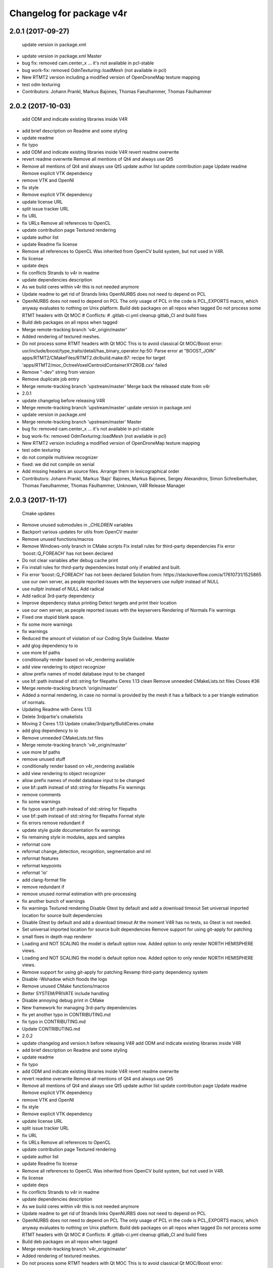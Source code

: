 ^^^^^^^^^^^^^^^^^^^^^^^^^
Changelog for package v4r
^^^^^^^^^^^^^^^^^^^^^^^^^

2.0.1 (2017-09-27)
------------------
  update version in package.xml
* update version in package.xml
  Master
* bug fix: removed cam.center_x ... it's not available in pcl-stable
* bug work-fix: removed OdmTexturing::loadMesh (not available in pcl)
* New RTMT2 version including a modified version of OpenDroneMap texture mapping
* test odm texturing
* Contributors: Johann Prankl, Markus Bajones, Thomas Faeulhammer, Thomas Fäulhammer

2.0.2 (2017-10-03)
------------------
  add ODM and indicate existing libraries inside V4R
* add brief description on Readme and some styling
* update readme
* fix typo
* add ODM and indicate existing libraries inside V4R
  revert readme overwrite
* revert readme overwrite
  Remove all mentions of Qt4 and always use Qt5
* Remove all mentions of Qt4 and always use Qt5
  update author list
  update contribution page
  Update readme
  Remove explicit VTK dependency
* remove VTK and OpenNI
* fix style
* Remove explicit VTK dependency
* update license URL
* split issue tracker URL
* fix URL
* fix URLs
  Remove all references to OpenCL
* update contribution page
  Textured rendering
* update author list
* update Readme
  fix license
* Remove all references to OpenCL
  Was inherited from OpenCV build system, but not used in V4R.
* fix license
* update deps
* fix conflicts
  Strands to v4r in readme
* update dependencies description
* As we build ceres within v4r this is not needed anymore
* Update readme to get rid of Strands links
  OpenNURBS does not need to depend on PCL
* OpenNURBS does not need to depend on PCL
  The only usage of PCL in the code is PCL_EXPORTS macro, which anyway evaluates to nothing on Unix platform.
  Build deb packages on all repos when tagged
  Do not process some RTMT headers with Qt MOC
  # Conflicts:
  #   .gitlab-ci.yml
  cleanup gitlab_CI and build fixes
* Build deb packages on all repos when tagged
* Merge remote-tracking branch 'v4r_origin/master'
* Added rendering of textured meshes.
* Do not process some RTMT headers with Qt MOC
  This is to avoid classical Qt MOC/Boost error:
  usr/include/boost/type_traits/detail/has_binary_operator.hp:50: Parse error at "BOOST_JOIN"
  apps/RTMT2/CMakeFiles/RTMT2.dir/build.make:87: recipe for target 'apps/RTMT2/moc_OctreeVoxelCentroidContainerXYZRGB.cxx' failed
* Remove "-dev" string from version
* Remove duplicate job entry
* Merge remote-tracking branch 'upstream/master'
  Merge back the released state from v4r
* 2.0.1
* update changelog before releasing V4R
* Merge remote-tracking branch 'upstream/master'
  update version in package.xml
* update version in package.xml
* Merge remote-tracking branch 'upstream/master'
  Master
* bug fix: removed cam.center_x ... it's not available in pcl-stable
* bug work-fix: removed OdmTexturing::loadMesh (not available in pcl)
* New RTMT2 version including a modified version of OpenDroneMap texture mapping
* test odm texturing
* do not compile multiview recognizer
* fixed: we did not compile on xenial
* Add missing headers an source files.
  Arrange them in lexicographical order
* Contributors: Johann Prankl, Markus 'Bajo' Bajones, Markus Bajones, Sergey Alexandrov, Simon Schreiberhuber, Thomas Faeulhammer, Thomas Fäulhammer, Unknown, V4R Release Manager

2.0.3 (2017-11-17)
------------------
  Cmake updates
* Remove unused submodules in `_CHILDREN` variables
* Backport various updates for utils from OpenCV master
* Remove unused functions/macros
* Remove Windows-only branch in CMake scripts
  Fix install rules for third-party dependencies
  Fix error ‘boost::Q_FOREACH’ has not been declared
* Do not clear variables after debug cache print
* Fix install rules for third-party dependencies
  Install only if enabled and built.
* Fix error ‘boost::Q_FOREACH’ has not been declared
  Solution from: https://stackoverflow.com/a/17610731/1525865
  use our own server, as people reported issues with the keyservers
  use nullptr instead of NULL
* use nullptr instead of NULL
  Add radical
* Add radical 3rd-party dependency
* Improve dependency status printing
  Detect targets and print their location
* use our own server, as people reported issues with the keyservers
  Rendering of Normals
  Fix warnings
* Fixed one stupid blank space.
* fix some more warnings
* fix warnings
* Reduced the amount of violation of our Coding Style Guideline.
  Master
* add glog dependency to io
* use more bf paths
* conditionally render based on v4r_rendering available
* add view rendering to object recognizer
* allow prefix names of model database input to be changed
* use bf::path instead of std::string for filepaths
  Ceres 1.13 clean
  Remove unneeded CMakeLists.txt files
  Closes #36
* Merge remote-tracking branch 'origin/master'
* Added a normal rendering, in case no normal is provided by the mesh it has a fallback to a per triangle estimation of normals.
* Updating Readme with Ceres 1.13
* Delete 3rdpartie's cmakelists
* Moving 2 Ceres 1.13
  Update cmake/3rdparty/BuildCeres.cmake
* add glog dependency to io
* Remove unneeded CMakeLists.txt files
* Merge remote-tracking branch 'v4r_origin/master'
* use more bf paths
* remove unused stuff
* conditionally render based on v4r_rendering available
* add view rendering to object recognizer
* allow prefix names of model database input to be changed
* use bf::path instead of std::string for filepaths
  Fix warnings
* remove comments
* fix some warnings
* fix typos
  use bf::path instead of std::string for filepaths
* use bf::path instead of std::string for filepaths
  Format style
* fix errors
  remove redundant if
* update style guide documentation
  fix warnings
* fix remaining style in modules, apps and samples
* reformat core
* reformat change_detection, recognition, segmentation and ml
* reformat features
* reformat keypoints
* reformat 'io'
* add clang-format file
* remove redundant if
* remove unused normal estimation with pre-processing
* fix another bunch of warnings
* fix warnings
  Textured rendering
  Disable Gtest by default and add a download timeout
  Set universal imported location for source built dependencies
* Disable Gtest by default and add a download timeout
  At the moment V4R has no tests, so Gtest is not needed.
* Set universal imported location for source built dependencies
  Remove support for using git-apply for patching
* small fixes in depth map renderer
* Loading and NOT SCALING the model is default option now. Added option to only render NORTH HEMISPHERE views.
* Loading and NOT SCALING the model is default option now. Added option to only render NORTH HEMISPHERE views.
* Remove support for using git-apply for patching
  Revamp third-party dependency system
* Disable -Wshadow which floods the logs
* Remove unused CMake functions/macros
* Better SYSTEM/PRIVATE include handling
* Disable annoying debug print in CMake
* New framework for managing 3rd-party dependencies
* fix yet another typo in CONTRIBUTING.md
* fix typo in CONTRIBUTING.md
* Update CONTRIBUTING.md
* 2.0.2
* update changelog and version.h before releasing V4R
  add ODM and indicate existing libraries inside V4R
* add brief description on Readme and some styling
* update readme
* fix typo
* add ODM and indicate existing libraries inside V4R
  revert readme overwrite
* revert readme overwrite
  Remove all mentions of Qt4 and always use Qt5
* Remove all mentions of Qt4 and always use Qt5
  update author list
  update contribution page
  Update readme
  Remove explicit VTK dependency
* remove VTK and OpenNI
* fix style
* Remove explicit VTK dependency
* update license URL
* split issue tracker URL
* fix URL
* fix URLs
  Remove all references to OpenCL
* update contribution page
  Textured rendering
* update author list
* update Readme
  fix license
* Remove all references to OpenCL
  Was inherited from OpenCV build system, but not used in V4R.
* fix license
* update deps
* fix conflicts
  Strands to v4r in readme
* update dependencies description
* As we build ceres within v4r this is not needed anymore
* Update readme to get rid of Strands links
  OpenNURBS does not need to depend on PCL
* OpenNURBS does not need to depend on PCL
  The only usage of PCL in the code is PCL_EXPORTS macro, which anyway evaluates to nothing on Unix platform.
  Build deb packages on all repos when tagged
  Do not process some RTMT headers with Qt MOC
  # Conflicts:
  #   .gitlab-ci.yml
  cleanup gitlab_CI and build fixes
* Build deb packages on all repos when tagged
* Merge remote-tracking branch 'v4r_origin/master'
* Added rendering of textured meshes.
* Do not process some RTMT headers with Qt MOC
  This is to avoid classical Qt MOC/Boost error:
  usr/include/boost/type_traits/detail/has_binary_operator.hp:50: Parse error at "BOOST_JOIN"
  apps/RTMT2/CMakeFiles/RTMT2.dir/build.make:87: recipe for target 'apps/RTMT2/moc_OctreeVoxelCentroidContainerXYZRGB.cxx' failed
* Remove "-dev" string from version
* Remove duplicate job entry
* Merge remote-tracking branch 'upstream/master'
  Merge back the released state from v4r
* 2.0.1
* update changelog before releasing V4R
* Merge remote-tracking branch 'upstream/master'
  update version in package.xml
* update version in package.xml
* Merge remote-tracking branch 'upstream/master'
  Master
* bug fix: removed cam.center_x ... it's not available in pcl-stable
* bug work-fix: removed OdmTexturing::loadMesh (not available in pcl)
* New RTMT2 version including a modified version of OpenDroneMap texture mapping
* test odm texturing
* do not compile multiview recognizer
* fixed: we did not compile on xenial
* Add missing headers an source files.
  Arrange them in lexicographical order
* Contributors: Georg, Johann Prankl, Markus 'Bajo' Bajones, Markus Bajones, Sergey Alexandrov, Simon Schreiberhuber, Thomas Faeulhammer, Thomas Fäulhammer, Unknown, V4R Release Manager

2.0.4 (2017-11-17)
------------------
  Use Ninja on CI server
* 2.0.3
* update changelog and version.h before releasing V4R
* Automatically set 30 second download timeout for all external projects
* Use CMAKE_GENERATOR when configuring external projects
* Use Ninja generator in CMake
* Strip trailing spaces in GitLab CI config
  Cmake updates
* Remove unused submodules in `_CHILDREN` variables
* Backport various updates for utils from OpenCV master
* Remove unused functions/macros
* Remove Windows-only branch in CMake scripts
  Fix install rules for third-party dependencies
  Fix error ‘boost::Q_FOREACH’ has not been declared
* Do not clear variables after debug cache print
* Fix install rules for third-party dependencies
  Install only if enabled and built.
* Fix error ‘boost::Q_FOREACH’ has not been declared
  Solution from: https://stackoverflow.com/a/17610731/1525865
  use our own server, as people reported issues with the keyservers
  use nullptr instead of NULL
* use nullptr instead of NULL
  Add radical
* Add radical 3rd-party dependency
* Improve dependency status printing
  Detect targets and print their location
* use our own server, as people reported issues with the keyservers
  Rendering of Normals
  Fix warnings
* Fixed one stupid blank space.
* fix some more warnings
* fix warnings
* Reduced the amount of violation of our Coding Style Guideline.
  Master
* add glog dependency to io
* use more bf paths
* conditionally render based on v4r_rendering available
* add view rendering to object recognizer
* allow prefix names of model database input to be changed
* use bf::path instead of std::string for filepaths
  Ceres 1.13 clean
  Remove unneeded CMakeLists.txt files
  Closes #36
* Merge remote-tracking branch 'origin/master'
* Added a normal rendering, in case no normal is provided by the mesh it has a fallback to a per triangle estimation of normals.
* Updating Readme with Ceres 1.13
* Delete 3rdpartie's cmakelists
* Moving 2 Ceres 1.13
  Update cmake/3rdparty/BuildCeres.cmake
* add glog dependency to io
* Remove unneeded CMakeLists.txt files
* Merge remote-tracking branch 'v4r_origin/master'
* use more bf paths
* remove unused stuff
* conditionally render based on v4r_rendering available
* add view rendering to object recognizer
* allow prefix names of model database input to be changed
* use bf::path instead of std::string for filepaths
  Fix warnings
* remove comments
* fix some warnings
* fix typos
  use bf::path instead of std::string for filepaths
* use bf::path instead of std::string for filepaths
  Format style
* fix errors
  remove redundant if
* update style guide documentation
  fix warnings
* fix remaining style in modules, apps and samples
* reformat core
* reformat change_detection, recognition, segmentation and ml
* reformat features
* reformat keypoints
* reformat 'io'
* add clang-format file
* remove redundant if
* remove unused normal estimation with pre-processing
* fix another bunch of warnings
* fix warnings
  Textured rendering
  Disable Gtest by default and add a download timeout
  Set universal imported location for source built dependencies
* Disable Gtest by default and add a download timeout
  At the moment V4R has no tests, so Gtest is not needed.
* Set universal imported location for source built dependencies
  Remove support for using git-apply for patching
* small fixes in depth map renderer
* Loading and NOT SCALING the model is default option now. Added option to only render NORTH HEMISPHERE views.
* Loading and NOT SCALING the model is default option now. Added option to only render NORTH HEMISPHERE views.
* Remove support for using git-apply for patching
  Revamp third-party dependency system
* Disable -Wshadow which floods the logs
* Remove unused CMake functions/macros
* Better SYSTEM/PRIVATE include handling
* Disable annoying debug print in CMake
* New framework for managing 3rd-party dependencies
* fix yet another typo in CONTRIBUTING.md
* fix typo in CONTRIBUTING.md
* Update CONTRIBUTING.md
* 2.0.2
* update changelog and version.h before releasing V4R
  add ODM and indicate existing libraries inside V4R
* add brief description on Readme and some styling
* update readme
* fix typo
* add ODM and indicate existing libraries inside V4R
  revert readme overwrite
* revert readme overwrite
  Remove all mentions of Qt4 and always use Qt5
* Remove all mentions of Qt4 and always use Qt5
  update author list
  update contribution page
  Update readme
  Remove explicit VTK dependency
* remove VTK and OpenNI
* fix style
* Remove explicit VTK dependency
* update license URL
* split issue tracker URL
* fix URL
* fix URLs
  Remove all references to OpenCL
* update contribution page
  Textured rendering
* update author list
* update Readme
  fix license
* Remove all references to OpenCL
  Was inherited from OpenCV build system, but not used in V4R.
* fix license
* update deps
* fix conflicts
  Strands to v4r in readme
* update dependencies description
* As we build ceres within v4r this is not needed anymore
* Update readme to get rid of Strands links
  OpenNURBS does not need to depend on PCL
* OpenNURBS does not need to depend on PCL
  The only usage of PCL in the code is PCL_EXPORTS macro, which anyway evaluates to nothing on Unix platform.
  Build deb packages on all repos when tagged
  Do not process some RTMT headers with Qt MOC
  # Conflicts:
  #   .gitlab-ci.yml
  cleanup gitlab_CI and build fixes
* Build deb packages on all repos when tagged
* Merge remote-tracking branch 'v4r_origin/master'
* Added rendering of textured meshes.
* Do not process some RTMT headers with Qt MOC
  This is to avoid classical Qt MOC/Boost error:
  usr/include/boost/type_traits/detail/has_binary_operator.hp:50: Parse error at "BOOST_JOIN"
  apps/RTMT2/CMakeFiles/RTMT2.dir/build.make:87: recipe for target 'apps/RTMT2/moc_OctreeVoxelCentroidContainerXYZRGB.cxx' failed
* Remove "-dev" string from version
* Remove duplicate job entry
* Merge remote-tracking branch 'upstream/master'
  Merge back the released state from v4r
* 2.0.1
* update changelog before releasing V4R
* Merge remote-tracking branch 'upstream/master'
  update version in package.xml
* update version in package.xml
* Merge remote-tracking branch 'upstream/master'
  Master
* bug fix: removed cam.center_x ... it's not available in pcl-stable
* bug work-fix: removed OdmTexturing::loadMesh (not available in pcl)
* New RTMT2 version including a modified version of OpenDroneMap texture mapping
* test odm texturing
* do not compile multiview recognizer
* fixed: we did not compile on xenial
* Add missing headers an source files.
  Arrange them in lexicographical order
* Contributors: Georg, Johann Prankl, Markus 'Bajo' Bajones, Markus Bajones, Sergey Alexandrov, Simon Schreiberhuber, Thomas Faeulhammer, Thomas Fäulhammer, Unknown, V4R Release Manager

2.0.6 (2018-03-06)
------------------

2.0.5 (2018-01-19)
------------------
  Make sure the same OpenCV version is used to build both radical and V4R
  Clang format
* Make sure the same OpenCV version is used to build both radical and V4R
* clang-format
* allow to set a subset of object models to load
  avoid overwrite of existing rendered files
* avoid overwrite of existing rendered files
* Update v4r_style_guide.md
* Update v4r_style_guide.md
  remove pcl serialization from header files
  remove glog includes from header files
* remove glog includes from header files
  this solves potential conflicts with multiple LOG definitions
  fix some warnings
  remove dead code
* fix some warnings
* remove dead code
* remove pcl serialization from header files
  avoids potential mutiple definitions when linking to external libraries
  remove unused files
  improve readability for boost program options
  optimize includes
  fix seg fault
* remove unused files
* improve readability for boost program options
* optimize includes
* fix seg fault
  make HV single templated
  add bound for generated hypotheses per object
* Update ObjectRecognizer.cpp
  # Conflicts:
  #   modules/recognition/include/v4r/recognition/local_recognition_pipeline.h
  # Conflicts:
  #   modules/recognition/src/hypotheses_verification.cpp
  allow to change visualization layout by parameter
  Use bf path and glog more extensively
* Update local_pipeline.xml
* Update hv_config.xml
* Update hv_config.xml
* fix typo
  remove outlier variable
  add xml parameters for local recognition pipeline
  update xml to fix warnings output and improve readability
* update xml to fix warnings output and improve readability
* make HV single templated
* add bound for generated hypotheses per object
* use bf_path and glog more extensively
* remove outlier variable
* add xml parameters for local recognition pipeline
  fix bug when color is ignored in HV
  fix confidence bug
* fix bug when color is ignored in HV
* fix confidence bug
* Use enum class
* use enums
* allow to change visualization layout by parameter
  remove dead code
  Code simplification
* Update organized_edge_detection.h
  Turn third-party dependencies into proper CMake targets
  Closes #40
* remove unused files
* :lipstick:
* simplify stuff
* fix conflicts
  Fix some warnings
* fix some warnings
* Switch to NEW behavior on CMP0025 policy
* Improve the code responsible for extracting imported library location
  Move to a separate function in V4RUtils.cmake.
* Add protection from multiple inclusion of V4R config
* Use built-in CMAKE_CXX_STANDARD instead of directly manipulating flags
  Also set CMAKE_CXX_STANDARD in exported V4R config
* Upgrade CMake debugging facilities
  * Add ability to print target properties
  * Clear debug flags after each CMake run
  * Move debugging functions to a separate file
* Generate a config file for third-party dependencies
* Remove convoluted external linker dependency handling code
  Not necessary anymore since all third-party dependencies are proper imported targets.
* Update SiftGPU finder script to create an imported library
* Do not define unnecessary variables in Radical finder script
* Update Qt finder script to create an imported library
* Update PCL_1_8 finder to not define unnecessary variables
* Update PCL finder script to create an imported library
* Update OpenNURBS finder script to create an imported library
* Do not define unnecessary variables in OpenMP finder script
* Fix dependencies of visualize_hypothesis tool
* Update OpenGL finder script to create an imported library
* Update OpenCV finder script to create an imported library
* Update GLM finder script to create an imported library
* Update Eigen finder script to create an imported library
* Update METSlib finder script to create an imported library
* Update LibSVM finder script to create an imported library
* Update Gtest finder script to not define unnecessary variables
* Update Glog finder script to create an imported library
* Update GLEW finder script to create an imported library
* Update EDT finder script to create an imported library
* Update Ceres finder script to not define unnecessary variables
* Caffe finder script already creates imported target, don't define unnecessary variables
* Update boost finder script to create an imported library
* Update Assimp finder script to create an imported library
* Remove BINDINGS module class support (inherited from OpenCV)
* Remove "wrapper" modules (inherited from OpenCV and not used)
* Temporary fixup on v4r_get_all_libs
* Setup include directories on V4R module targets
* Fix resolving of external dependencies (priority for targets)
* Always make link libraries public to ensure dependency propagation
* Update v4r_dependency_status function to handle target-only dependencies
* Add v4r_add_imported_library utility function
* Fix condition in v4r_install_dependencies macro
* Abolish V4RMinDepVersions.cmake and embed version information into finder scripts
  Force cmake 3.10 (hackish) and fix parallel debian package build
* Update .gitlab-ci.yml
* fix parallel build, force newer cmake version
  make change detection optional in Object Reco
* fix typo
* Update ObjectClassification.md
  fix some warnings
* fix some warnings
  Fix compatibility with OpenCV 3.3.1
* Fix compatibility with OpenCV 3.3.1
  Avoid argument type ambiguity in cv::goodFeaturesToTrack() calls.
  Lift minimum CMake required version to 3.5.1
* Add CMake to the list of required dependencies in README
* Raise minimum required CMake version to 3.5.1
* Install CMake 3.10.0 on Trusty in setup.sh
  On Xenial default apt-get package is used. This makes sure that on both
  supported systems we have at least CMake 3.5.1.
  EuclideanClusterComparator does not actually use normals
* EuclideanClusterComparator does not actually use normals
  Associated template parameters and functions have been deprecated in
  current PCL master. This conditional compilation is to avoid warnings
  and prepare for future complete removal of these functions.
  Master
* make change detection optional in Object Reco
* changed order of qt/ pcl includes
* changed params: dist thr. for colour opti. (to avoid zero correspondences)
* bug fix 14.04: removed pcl::TextureMesh
* support radical for RTMT2
  add pcl texturing structure to odm (compatibility to old pcl)
  Fix installation of headers
  Closes #39
* Fix installation of headers
  Was introduced by c8511da6
* 2.0.4
* update changelog and version.h before releasing V4R
  Use Ninja on CI server
* 2.0.3
* update changelog and version.h before releasing V4R
* Automatically set 30 second download timeout for all external projects
* Use CMAKE_GENERATOR when configuring external projects
* Use Ninja generator in CMake
* Strip trailing spaces in GitLab CI config
  Cmake updates
* Remove unused submodules in `_CHILDREN` variables
* Backport various updates for utils from OpenCV master
* Remove unused functions/macros
* Remove Windows-only branch in CMake scripts
  Fix install rules for third-party dependencies
  Fix error ‘boost::Q_FOREACH’ has not been declared
* Do not clear variables after debug cache print
* Fix install rules for third-party dependencies
  Install only if enabled and built.
* Fix error ‘boost::Q_FOREACH’ has not been declared
  Solution from: https://stackoverflow.com/a/17610731/1525865
  use our own server, as people reported issues with the keyservers
  use nullptr instead of NULL
* use nullptr instead of NULL
  Add radical
* Add radical 3rd-party dependency
* Improve dependency status printing
  Detect targets and print their location
* use our own server, as people reported issues with the keyservers
  Rendering of Normals
  Fix warnings
* Fixed one stupid blank space.
* fix some more warnings
* fix warnings
* Reduced the amount of violation of our Coding Style Guideline.
  Master
* add glog dependency to io
* use more bf paths
* conditionally render based on v4r_rendering available
* add view rendering to object recognizer
* allow prefix names of model database input to be changed
* use bf::path instead of std::string for filepaths
  Ceres 1.13 clean
  Remove unneeded CMakeLists.txt files
  Closes #36
* Merge remote-tracking branch 'origin/master'
* Added a normal rendering, in case no normal is provided by the mesh it has a fallback to a per triangle estimation of normals.
* Updating Readme with Ceres 1.13
* Delete 3rdpartie's cmakelists
* Moving 2 Ceres 1.13
  Update cmake/3rdparty/BuildCeres.cmake
* add glog dependency to io
* Remove unneeded CMakeLists.txt files
* Merge remote-tracking branch 'v4r_origin/master'
* use more bf paths
* remove unused stuff
* conditionally render based on v4r_rendering available
* add view rendering to object recognizer
* allow prefix names of model database input to be changed
* use bf::path instead of std::string for filepaths
  Fix warnings
* remove comments
* fix some warnings
* fix typos
  use bf::path instead of std::string for filepaths
* use bf::path instead of std::string for filepaths
  Format style
* fix errors
  remove redundant if
* update style guide documentation
  fix warnings
* fix remaining style in modules, apps and samples
* reformat core
* reformat change_detection, recognition, segmentation and ml
* reformat features
* reformat keypoints
* reformat 'io'
* add clang-format file
* remove redundant if
* remove unused normal estimation with pre-processing
* fix another bunch of warnings
* fix warnings
  Textured rendering
  Disable Gtest by default and add a download timeout
  Set universal imported location for source built dependencies
* Disable Gtest by default and add a download timeout
  At the moment V4R has no tests, so Gtest is not needed.
* Set universal imported location for source built dependencies
  Remove support for using git-apply for patching
* small fixes in depth map renderer
* Loading and NOT SCALING the model is default option now. Added option to only render NORTH HEMISPHERE views.
* Loading and NOT SCALING the model is default option now. Added option to only render NORTH HEMISPHERE views.
* Remove support for using git-apply for patching
  Revamp third-party dependency system
* Disable -Wshadow which floods the logs
* Remove unused CMake functions/macros
* Better SYSTEM/PRIVATE include handling
* Disable annoying debug print in CMake
* New framework for managing 3rd-party dependencies
* fix yet another typo in CONTRIBUTING.md
* fix typo in CONTRIBUTING.md
* Update CONTRIBUTING.md
* 2.0.2
* update changelog and version.h before releasing V4R
  add ODM and indicate existing libraries inside V4R
* add brief description on Readme and some styling
* update readme
* fix typo
* add ODM and indicate existing libraries inside V4R
  revert readme overwrite
* revert readme overwrite
  Remove all mentions of Qt4 and always use Qt5
* Remove all mentions of Qt4 and always use Qt5
  update author list
  update contribution page
  Update readme
  Remove explicit VTK dependency
* remove VTK and OpenNI
* fix style
* Remove explicit VTK dependency
* update license URL
* split issue tracker URL
* fix URL
* fix URLs
  Remove all references to OpenCL
* update contribution page
  Textured rendering
* update author list
* update Readme
  fix license
* Remove all references to OpenCL
  Was inherited from OpenCV build system, but not used in V4R.
* fix license
* update deps
* fix conflicts
  Strands to v4r in readme
* update dependencies description
* As we build ceres within v4r this is not needed anymore
* Update readme to get rid of Strands links
  OpenNURBS does not need to depend on PCL
* OpenNURBS does not need to depend on PCL
  The only usage of PCL in the code is PCL_EXPORTS macro, which anyway evaluates to nothing on Unix platform.
  Build deb packages on all repos when tagged
  Do not process some RTMT headers with Qt MOC
  # Conflicts:
  #   .gitlab-ci.yml
  cleanup gitlab_CI and build fixes
* Build deb packages on all repos when tagged
* Merge remote-tracking branch 'v4r_origin/master'
* Added rendering of textured meshes.
* Do not process some RTMT headers with Qt MOC
  This is to avoid classical Qt MOC/Boost error:
  usr/include/boost/type_traits/detail/has_binary_operator.hp:50: Parse error at "BOOST_JOIN"
  apps/RTMT2/CMakeFiles/RTMT2.dir/build.make:87: recipe for target 'apps/RTMT2/moc_OctreeVoxelCentroidContainerXYZRGB.cxx' failed
* Remove "-dev" string from version
* Remove duplicate job entry
* Merge remote-tracking branch 'upstream/master'
  Merge back the released state from v4r
* 2.0.1
* update changelog before releasing V4R
* Merge remote-tracking branch 'upstream/master'
  update version in package.xml
* update version in package.xml
* Merge remote-tracking branch 'upstream/master'
  Master
* bug fix: removed cam.center_x ... it's not available in pcl-stable
* bug work-fix: removed OdmTexturing::loadMesh (not available in pcl)
* New RTMT2 version including a modified version of OpenDroneMap texture mapping
* test odm texturing
* do not compile multiview recognizer
* fixed: we did not compile on xenial
* Add missing headers an source files.
  Arrange them in lexicographical order
* Contributors: Georg, Johann Prankl, Markus 'Bajo' Bajones, Markus Bajones, Sergey Alexandrov, Simon Schreiberhuber, Thomas Faeulhammer, Thomas Fäulhammer, Unknown, V4R Release Manager

1.4.9 (2017-07-28)
------------------
* merge master into release
* fix changelog, package.xml
  Fix installation of 3rd party shared libs
  Closes #29
  Include and install Ceres as 3rd party
* Add CMake command to install libsvm.so
* Add 3rd party library directory to the CMAKE_INSTALL_RPATH
* fixed old naming issue
* install ceres as 3rd party library
  Because of Ubuntu not fixing a bug in their ceres package [1]  we need to add it as a 3rd party lib.
  [1] https://bugs.launchpad.net/ubuntu/+source/ceres-solver/+bug/1596296
  Remove useless include
* Remove useless include
* Update .gitlab-ci.yml
* Update .gitlab-ci.yml
* update changelog
* Test: Enable deb generation on Ubuntu 16.04
* merge
  RGB-D cloud filtering using a sequence of clouds, (batch version, average of depth and colour)
  add semantic segmentation module + apps and scripts for NYU Datasets
* add semantic segmentation module + apps and scripts for NYU Datasets
  bugfix: renamed one function
  adapted command line arguments
  adapted scripts, moved some files from git to repo server
  Update Readme.md
  Update Readme.md
  removed unused include files (esp. openni2_grabber.h)
  add readme file for semantic segmentation apps
  update scripts and readme
  add matlab scripts for nyu depth dataset conversion
  add apps for semantic_segmentation
  add module semantic_segmentation
* changed name of tsf and added example
* tsf batch filtering
  Fix global pipeline param bug
  Forward declare caffe net
* fix bug when global pipeline parameters are not completely defined
  Fix caffe
  Closes #25
* comment pcl conflict
* comment definitions
* forward declare caffe net
  avoid caffe include
* fix missing include paths
  Fix OpenCV Bug for unordered sets
* Add Caffe Path hints
* Fix OpenCV Bug for unordered sets
* bug fix: turn off mapping -> tsf-filtering still collected frames
  Master
* bug fix:
  - TSFGlobalCloudFilteringSimple: set width of the point cloud (if not ec-filtered)
  - example: parameter setting: do not ec-filter
* added modul: camera tracking and mapping (using s temporal smoothing flter - TSF)
* add multiview keypoint correspondence visualization
  Pcl mesh renderer
* removed loading of pcl files with pcl::io::loadPLYFile. This method 1. tends to fail and 2. does not exist on the continous integration system.
* Cleanup of the changes. Finally got rid of the flipped coordinate system bug.
* Added a lot of debug code but principially found the bugs causing the projection to be inverted. TODO: remove debug code!!
* no idea (must be minor)
* Added new constructor accepting pcl meshes.
* update doc
* update doc
  Add change detection
* update doc
* update CMakeLists
* remove Eval app
* fix error when reading floating point occlusion values
* avoid running into pcl bug because corr_rejector ransac is not reset
* remove unused method
* make aligned
* :lipstick:
* read training data despite loading model from file
* add more verbosity
* allow to load SVM model from file
* update default param
* update default svm parameter range
* fix seg fault when saving model
* save trained svm to current working directory
* add svm scaling
* allow setting kp_transfer
* allow to sub-sample views to speed up evaluations
* allow to set knn from command line
* allow to do icp outside HV
* write refined pose
* remove condition
* remove opencv sift as it is integrated in sift local estimator
* weight feature vector so they approximately scale to 1
* add some boost program options
* remove unused icp parameter
* update min dist for cluster factor default parameter value
* remove debug
* update parameter
* temp debug info
* remove debugging information again
* remove exit
* bf
* add more debug info
* temporary for debugging
* update
* more info
* :lipstick:
* fix compile error
* up
* temporary verbose logging
* :lipstick:
* up
* update visualization
* update params
* use openmp for zbuffering
* fix min_dist_for_cluster parameter for gc
* add multiview visualization for kp transfer
* avoid redundant recognition rate computations
* use full model for z-buffering in HV
* add timing and do some common pre-checks
* update author order
* :lipstick:
* pre-compute search radius
* set rendering default background-color to white
* add missing pieces for remove non-upright objects
* serialize hypotheses
* add option to remove hypotheses not standing upright on a suppport plane
* do not output confusion matrix twice
* allow subsampling during rendering
* remove unused normal computation for model
  should be done outside
  fix nasty bug in normals computation (flip always towards viewpoint)
* use auto
* use auto
* revert normal referencing
* add missing declarations
* revert normal referencing
* fix visualization bug when skip verification is on
* use reference
* use reference
* fix nasty bug in normals computation (flip always towards viewpoint)
* fix doxygen comments
* visualize curvature information
* fix background color bug
* allow to save images to disk
* remove leftover for visualiization
* add option in xml
* just to make sure
* add ICRA version of multi-view classifier
* add missing piece for param gc grouping
* get recognition pipelines
* allow to disable correspondence clustering
* make deep copy
* fix bug when views are empty
* add try catch
* :lipstick:
* update params
* add keypoint redundancy check
* use tanh function for xyz score and re-name parameter
* temporarily add some hack to avoid running into bug for outlier cloud visualization
* add some more information for timing
* fix some timing measurement bug
* make shuffle views a parameter
* add reading of computation time
* :lipstick:
* fix bug in recognition rate compuation when dot product becomes 1+eps
* add multiview evaluation
* fix nasty bug in normals computation (flip always towards viewpoint)
* add normals visualization
* fix multiview and icp stuff, add max views parameter
* backup of some old code
* remove some deprecated stuff
* partially fix multi-view registration
* remove unused template parameter
* add xtion depth mask
* add some logs
* add global config
* update params
* :lipstick:
* update rec error computation and visualize errors
* fix visualization
* fix recognition rate bug
* add missing files
* update dependency list
* update color and normals comparison
* make HV param private
* add dependencies
* fix bug when hypothesis does not explain any scene point
* :lipstick:
* remove empty appearance module
* adapt L channel
* make fitness threshold dependend on visibility
* :lipstick:
* put params in seperate file
* :lipstick:
* Merge remote-tracking branch 'root/master' into add_change_detection
* :lipstick:
* update url for siftgpu
* update timings log
* re-arrangechecks to hopefully speed-up a bit
* fix rec file output and add timings
* fix visualization
* reset mv
* improve performance and brevity of noise model based cloud integration
* add copyrights
* integrate change detection again
* add param for mutliview hv
* use seperate parameter class for noise model based registration + fix remaining const madness
* add noise model based cloud integration
  not quite working yet
* :lipstick:
* const madness
* update multiview
  save verification status intrinsically
  correctly transfer hypotheses across views
* add verified member
* make objectrecognizer mv compatible
* update param
* allow online mv rec
* opti model - structure (no impl)
* 1.4.5
* update changelog
* set ros distro
* update changelog
* Contributors: Daniel Wolf, Johann Prankl, Markus Bajones, Sergey Alexandrov, Simon Schreiberhuber, Thomas Faeulhammer, Thomas Fäulhammer, bajo

1.4.8 (2017-04-11)
------------------
* Merge remote-tracking branch 'upstream/master' into release
  update url for siftgpu
  Closes #24
* update url for siftgpu
  Add eval
* up
* update params
* just to make sure
* :lipstick:
* use inner product for normal comparison
* up
* use pcl_version macro
* update param
* update z-buffering
* use dotproduct for normals comparison
* use dist_l2 enum from opencv 2.4
* remove highgui include
* update params
* use vis params
* use logarithm
* :lipstick:
* use param
* update pose refinement and visible cloud computation
* remove color normalization
* use pcl stopwatch to allow verbosity setting
* use tanh for color comparison
* use right color comparison function
* fix missing header
* reset viewpoint by default to fix visual
* small hack to have consistent number of parameters
* hopefully fixes compile error
* allow inconsistent xml file and just warn
* exit when param not okay
* use planar filter
* use integer for verbosity
* initialize depth registration mask
* add accidentally deleted header declaration
* improve readability
* fix wrong sort direction
* fix some warnings
* use surface normals for z-buffering
* rename parameter
* update hv parameter
* add verbosity
* fix
* fix compile error
* :lipstick:
* add confusion matrix computation to evaluate global pipeline
* reset sensor orientation before segmentation
* use distance instead of z component for cut-off
* updae eval to allow setting multitoken elements
* make remove planes parameter accessible from outside
* use distance instead of z component for cut-off
* save parameters to file
* add initialization
* use RGB transform histogram for global color estimator and add parameter class
* make histogram row major
* use built-in svm cross validation
* fix compile error
* update global recognizer (mainly add visualization)
* update alexnet integration
* update global recognizer to allow for multiple feature descriptors per cluster
  + add visualization option
* add to previous commit
* use eigen vector instead of PointT type as min max point
* add ourcvfh as an option for global concat estimator
* use normal estimator from outside
* make camera a class variable
* remove virtual where not neccessary
* add ourcvfh estimator
* update global pose estimation and add visualization
  TODO: check if everything works correctly
* update desc
* compute discrepancy between centroids of view and centroid of full object model
* compute model centroid
* fix taking wrong norms (should be sqrt)
* use visualization parameter
* add parameter for coordinate axis scale
* add utility function for aligning two vectors
* Merge remote-tracking branch 'root/master' into add_eval
  Add GTest
* add pose refinement to app
  Add eval
  fix throwing runtime_error
  change include order to fix opencv bug
  Closes #23
* fix throwing runtime_error
* fix throwing runtime_error
* update default config (elongation can now be part of the feature vector)
* update header information
* :lipstick:
* awesome global concate descriptor
* remove parameter remnant
* :lipstick:
* fix hist range check
* add color to concat descriptor
* fix type
* add global color descriptor
* add concatenation of global descriptor
* :lipstick:
* add a simple global shape estimator
* fix visualization bug
* remove log copy as glog does not support this apparently
* write function to query boost xml value
* use glog more frequently
* remove volatile remnant
* reset normals
* :lipstick:
* make svm param gamma init to 1/num_featurse by default if not otherwise set
* add unfiltered global results to vis
* make global rec visualization a parameter
* fix coordinate system vis issue
* fix global recognizers plane alignment
* allow to reurn normals from segmentation
* update opencv sift
* use l1 norm
* output recognition rate
* revert accidental commit
* fix wrong endif for rops
* fix sift
* fix rops comile error on pcl < 1.7.2
* allow to visualize keypoints
* update params
* allow having multiple keypoint extractor + change default params
* update xml
* comment try catch
* fix bug
* tmp commit
* :performance:
* use organized normal computation by default
* remove redundant object mask check
* fix sift opengl issue
  TODO: use master thread for sift to use openmp
* allow having multiple support radii
* :lipstick:
* remove keypoint cloud and processed cloud from local estimator
* Merge remote-tracking branch 'root/master' into add_eval
  Add rotation check
* change include order to fix opencv bug
* change include order to fix opencv bug
* remove points not belonging to object during initialization
* visualize normals in processed cloud
* add rops as features
  not tested yet
* make shot support radius a boost paramater
* remove nan points before  shot computation
* remove keypoint indices if the normals are not finite and estimator needs normals
* use omp
* fix segfault
* change default params
* allow setting boundary type
* avoid keypoint cloud copy if not neccessary
* add narf parameters
* fix bug
* remove config files as they are copied all the time anyway
* add parameter for shot and normal estimation
* increase normal densitiy in visualization
* remove check
* change default param
* :lipstick:
* add check if file exists when reading xml files
* use stl vector and :lipstick:
* :lipstick:
* :lipstick:
* :lipstick:
* make normal computation method a parameter
* another try with rootsift
* add missing piece
* add rootsift as parameter
* add l2 normalization
* fix
* try root sift
* revert test
* test
* fix eval stopping criteria
* fix compile error
* fix hash
* fix compile error on pcl 1.8 (take 2)
* fix compile error on pcl 1.8 (take 2)
* fix compile error on pcl 1.8
* fix compile error on pcl 1.8
* add eval
* remove eval
* add missing executable in cmake
* add point types include to gcg to hopefully fix compile error on trusty
* add inidividiual hypotheses check with ground-truth data + :lipstick:
  add angular threshold parameter
* temp commit
* compute normals when init features
* allow graph-based correspondence grouping
* use cv::Vec3b
* also use stl vectors for thresholds
* fix not removing already used parameter
* make gcg input const
* make retrain a parameter for outside
* also use 2d stl vector instead of mat for center
  + fix some warnings
* use 2d stl vector instead of cv mat to fix memory leak
* fix compile error
* Add GTest as a third-party library
* add angular threshold parameter
* increase model resolution for visualization
* make compute recognition rate an apps library
* remove plane extractor from global and use segmentation app
* :wrench:
* :sparkles:
* add angular threshold parameter
* Add protection from calling target_include_directories with empty list
* Remove INSTALL_TESTS option from CMake
* Install only modules marked as PUBLIC
* Merge remote-tracking branch 'refs/remotes/root/master'
  Conflicts:
  modules/segmentation/src/plane_utils.cpp
  modules/segmentation/src/segmentation_utils.cpp
  fix opening multiple pcl visualization windows
  add simons plane extractor
  add hellinger kernel
* init params
* add boost parameter
* remove redundant param init
* init params
* init params
* add boost parameter
* add boost parameter
* :lipstick:
* fix compile error
* cleanup
* fix wrong index
* flip normals always towards viewpoint
* only vector4f now
* temp commit
* temp commit
* temp commit
* tmp commit
* temp commit
* :lipstick:
* remove redundancy
* reduce redundancy
* reduce redundancy
* use plane utility functions
* use global functions
* use const
* remove cam
* add some plane utils
* :lipstick:
* fix compile error
* cleanup
* fix wrong index
* flip normals always towards viewpoint
* only vector4f now
* temp commit
* temp commit
* temp commit
* tmp commit
* temp commit
* :lipstick:
* remove redundancy
* reduce redundancy
* use plane utility functions
* use global functions
* rename config variable name
* use const
* remove cam
* add some plane utils
* add seg params
* add processed cloud to visualization and use original cloud for hv
* update cloud segmenter
* allow title change
* use boost paths
* use boost filesystems paths instead of string
  will be casted anyway
* remove visualization output
* extract plane indices and increase performance
* fix opening multiple pcl visualization windows
  define visualizer static
* enable plane removal by default
* use seperate cloud for processing input
* fix opening multiple pcl visualization windows
  define visualizer static
* extract plane indices and increase performance
* add hellinger kernel
* add simons plane extractor
* update recognizer to use new segmentation with explicit plane extraction
* add hellinger kernel
* add simons plane extractor
* Merged branch master into add_evaluation_for_diss
  ec filter of small clusters - some beautification
* ec filter of small clusters - some beautification
  Update io
  Master
* RTMT: remove small clusters before storing the global model
* use random search for hyperparameter
* prepare for local search
* fix performance bug
* put changes in seperate file and automatically add pairwise changes
* add functionality to set output dir
* add eval in cmake
* do not visualize by default
* fix missing occlusion threshold init
* fix bug in visualization
* init commit
* add xml config for multipipeline
* :lipstick:
* add parameter class for multipipeline recognizer
* add remove folder
* update folder copy
  Up recognition rate computation
* add chi-square
* add parameter for num trees of kdtree in feature matching
* use object centroid for translation error computation
* make eval compatible to new annotation format
* object models are read directly from folder instead from init source
  remove deprecated functions and make paths windows compatible
  revert disabling of some apps and examples
* revert disabling of some apps and examples
* minor: config/ test ImGD-Descriptor
* remove deprecated functions and make paths windows compatible
  bug fix in random forest training
  Rec eval
* fix pcl version madness
* avoid not available getkeypointsindices in PCL < 1.7.2
* remove conditional pcl instantiation
* lm optimization of the poses (proj. + depth) -- tested
* allow to skip verification
* Merged branch master into normal_estimation
* update keypoint example demo
* fix bug when indices are empty
* update default param
* :lipstick:
* update normal computations
* add z adaptive
* init normal class
* fix noise model based cloud integration when object mask is not available
* fix missing init
* update segmentation
  - use vector<int> instead of pcl::pointindices
  - seperate plane extraction and segmentation
  - rename files
  - move some definitions into .cpp
* tmp commit
* rename variables
* remove siftgpu dependency
* remove pcl 1_8 dependency
* adds example code for keypoint extraction and filtering
* add dependencies
  add dependencies
* make segment pcd an app
* fix seg fault when input contains nan points
* fix wrong if conditions
* remove siftgpu dependency
* pnp and/or depth ransac version (not tested)
  fix noise model based cloud integration when object mask is not available
* add dependencies
* fix noise model based cloud integration when object mask is not available
* fix redundant typename in keypoint init
* Merged branch master into rename_params
* live version (capture with opencv)
* bug fix in random forest training
  boost random generator is not thread safe, do not access it from within openmp parallel section
* update segmentation
  - use vector<int> instead of pcl::pointindices
  - seperate plane extraction and segmentation
  - rename files
  - move some definitions into .cpp
* tmp commit
* Merged branch master into rename_params
* rename variables
* :lipstick:
* Contributors: Daniel Wolf, Johann Prankl, Markus Bajones, Sergey Alexandrov, Thomas Faeulhammer, Thomas Fäulhammer

1.4.7 (2017-02-23)
------------------
  fix missing init
* fix missing init
  added additional parameter for imkRecognizer to specify bin filename
* changed imkRecognizer example to handle user filename
* added additional parameter to set file name for imk-bin-file
  param change: more accurate flann configuration
* param change: more accurate flann
* Contributors: Edith Langer, Johann Prankl, Markus Bajones, Thomas Faeulhammer

1.4.6 (2017-02-14)
------------------
* Merged branch master into release
* remove auto keyword as this causes undesired behavior on some machines
* Contributors: Thomas Fäulhammer, Unknown

1.4.5 (2017-02-13)
------------------
  Release 1.4.4-internal
* Contributors: Markus Bajones

1.4.4 (2017-02-13)
------------------
  fix initialize parameters
  Make sure that found Ceres library is a shared object
* Make sure that found Ceres library is a shared object
  Otherwise will get relocation error at linker stage.
* fix initialize parameters
  Segmentation, ML and Keypoint extractor updates
  update segmentation
  Build Ceres in shared mode on CI server
* Build Ceres in shared mode on CI server
* :lipstick:
* update classifiers
  - write a global iniitialization method that allows to initialize any classifier by its type
  - move parameters outside class to not make them templates
* update keypoint extractors
  - write a global iniitialization method that allows to initialize any keypoint extractor by its type
  - move parameters outside class to not make them templates
* move parameter class
* remove segmenter.cpp
* update segmentation
  - write a global iniitialization method that allows to initialize any segmenter by its type
  - use visualization from utils
  - move parameters outside class to not make them templates
  New recognizer
* put files into v4r module apps to allow to use it as a library
  fixes alignment issues with potentially wrong library versions of PCL, OpenCV, Eigen, Boost etc
* add pointer check
* add missing header file to cmake
* make classes aligned for fixed-sized vectorizable eigen objects
* Merged branch master into new_recognizer
  fixes #19 (duplicate base type for cv::Feature2D)
  Closes #19
* fix warnings
* Merged branch fix_opencv3_issue into new_recognizer
* fixes #19 (duplicate base type for cv::Feature2D)
* update readme
* fix some warnings
* do smooth cluster check in global optimization, move visualization option away from param, cleanup
* fix visualization
* move hv visualization in seperate file/class, update hv evaluation
  + cleanup
* add is_outlier visualization
  + :lipstick:
* fix visualization bug
* :lipstick:
* use auto and fix indentation
* make model resolution consistent with scene resolution
* fix model color in vis
* fix filename
* fix compile error
* initial commit for mv recognition
* fix visualization issue for ghv
  + fix warning
* fix missing camera depth registration mask init for xml constructor
* fix hv crash and wrong filename input
* :lipstick:
* read camera parameters from xml file
* remove unused recognition files
* make path windows compatible
* update compute recognition rate
* fix error on PCL 1.7.2
* update annotation format
* fix pcl 1.7 error
* use conditional clustering from 3rdParty folder
* new recognizer
  this commit is too huge to comment... sorry a few months work that I can't split up anymore :-P
* create class for zBuffering, PCL-2-OpenCV converter and Occlusion Reasoning
* use pcl correspondence grouping instead of a copy
  Look for DevIL library and fail if not found when building SiftGPU
  Closes #20
* Look for DevIL library and fail if not found when building SiftGPU
  IMKRecognizer: create model from indices
  Cmake cleanup
* Remove some occurrences of IOS, WINRT, and ANDROID in CMakeLists
* Remove options and config variables inherited from OpenCV
* Remove unused CHECK_MODULE CMake macro
* Fix defaulting to Release mode
* load indices files (additional to to masks) for modelling
* added temporal filtering to RTMT-modelling
  Update z buff and occ reasoning
  Feat
  IMKRecognizer: keypoint based, monocular object recognizer
  fixes shadowed auto variable warning
  creates a recognition database from ply files in folder
* removed debug cout
* merged
  fix some warnings (shadowed and unused variables)
  make svm class better encapsulated
* create class for zBuffering, PCL-2-OpenCV converter and Occlusion Reasoning
* fixes shadowed auto variable warning
* creates a recognition database from ply files in folder
  (used for new recongition database format)
* add pcl visualization parameter class
* Merged branch update_ml into master
* Merged branch feat into master
* Merged branch fix_some_shadow_warnings into master
* add shift histogramm function
  + some :lipstick:
* update pcl serialization
* update camera class to include depth registration mask
* update point cloud properties computation
* use new indices
* add image crop utility function
* some sift updates
* fix some warnings (shadowed variables)
* Merged branch cleanup_segmentation into master
* remove files
* Merged branch cleanup_segmentation into master
* clean up segmentation and add plane utils
  removes specific segmenation example from modules
* make svm class better encapsulated
  put files into utility file, add const
* add cmake file to find vtk (copied from opencv)
* clean up segmentation and add plane utils
  removes specific segmenation example from modules
* Update ObjectDetection.md
* make svm class better encapsulated
  put files into utility file, add const
  put pcl files only availble in PCL 1.8 into 3rdparty PCL folder
  remove docs from blacklist
  Closes #16
  fix some warnings
* remove docs from blacklist
* MIT license, colour confidence value, documentation
* MIT license header
* remove unused pcl trunk files
  fix compile error on OpenCV3
* Fix compile error
* remove commment
* fix some warnings
* fix some more missing pcl_1_8 bits
* up
* fix compile error on OpenCV3
* use uniform sampling from PCL 1.7 since 1.8 doesn't seem to provide indices
* getting mad
* up
* namespace driving me crazy
* add 2d
* some more dashes
* fix some namespace problems
* c++ does not seem to like dashes too much
* put pcl files only availble in PCL 1.8 into 3rdparty PCL folder
* keypoint based monocular object recognizer
  add fov to camera
* remove redundant vertical fiel of view member variable
  create debian packages if commit was tagged.
* add fov to camera
  Doxy and some minor beauty
  use constptr where appropriate
  make uniform sampling work on PCL versions 1.8+
* some doxygen fixes and :lipstick:
* use constptr when neccessary
* make uniform sampling work on PCL versions 1.8+
  Some minor fixes
  fix ceres version issue with renamed parameter
* add function for principal component analysis (elongation / centroid)
* neglect .autosave files
* fix  quaternion computation in case not normalized
* add focal length to boost program options
* remove openni include
* fix ceres version issue with renamed parameter
  Feat1
  This adds some functions used for recognition / hypotheses verification
  Add boost serialization for common pcl types
  add doxygen config file to be able to generate Doxygen based documentation
  remove redundant copy of PCL file
  cleans up v4r repository (redundant PCL copy - PCL is a required dependency anyway)
* Merged branch master into debian_packages
* add computeMaskFromImageMap function
* minor code reduction
* add initial histogram equalizer
  not tested yet
* add colorcomparison method enum
* remove unused std_msgs serialization
* add boost serialization for common pcl point cloud types
* some more redundant pcl copies replaced
* add doxygen config file to be able to generate Doxygen based documentation
* fix namespace issue
* replace v4r/common/eigen.h with pcl/eigen.h
  Fixed warnings in PCL
  So, this should fix every warning from external libraries. I did this by adding the necessary SYSTEM parameter to the according "(target_)include_directories" calls. As far as i see it it does not suppress any warnings in our own headers (as intended) but due to my lack of understanding of CMAKE and our V4R structure i suggest somebody might want to test it.
* Fixed another mistake... credits goes to Sergey.
* Fixed missing }
* removed comments.
* Being more selective at suppressing warnings.
  Being more selective at suppressing warnings as now only warnings from external header files will be suppressed.
  Fixed some Warnings in Keypoints
  As the title says. I hope i broke no real functionality.
* Update V4RUtils.cmake
* Suppress warnings in external headers.
  Added the SYSTEM property to V4RUtils.cmake where it is needed to suppress pcl warnings of external include files.
* fix to lowercase path name
* rename header files to be included in the packaging process
* update changelog
* Merged branch master into debian_packages
* Merge remote-tracking branch 'v4r-master/master'
* Update .gitlab-ci.yml
  Install sed, use it to compile on 8 cores
* Update .gitlab-ci.yml
  Make sure v4r is installed in /usr
* Merged branch master into master
  Integrate attention based segmentation Now works on Ubuntu 14.04 and 16.04
  @michael-zillich-1 @msuchi Can I get some feedback before I merge this?
* disable deb packages on xenial for now. issue with libceres to blame
* Adaptions for v4r source code for compiling under Ubuntu 16.04.
  + changed include from "cvmath" to <cvmath>
  + changed namespace of isnan to std::isnan
  this is tested for opencv 2.4 and pcl 1.7.2 which have to be set when launchi9ng cmake:
  cmake -DPCL_DIR=<path to pcl> -DOpenCV_DIR=<oath to opencv 2.4>
* Merged origin/attention_segmentation into master
  Update contributing.md
  Added usage of  setup.sh to CONTRIBUTING.md
* need to install devscripts
* need to install python-bloom before we can use it
* need to install python-bloom before we can use it
* Update CONTRIBUTING.md
* update gitlab-ci file
* Added dependency installation "how to" to Contributing.md
* create debian packages if commit was tagged.
* Merged branch master into master
  Ubuntu16.04+opencv3
  @ghalmets
* pass 2 parameters to setup. ubuntu and ros codename
* Removed some warnings in keypoints.
* escape variables
* update setup.sh and gitlab-ci.yml to be more generic
* gitlab's lint checker says it is OK now. Let's see.
* fix gitlab syntax after strange merge issue
* Merge remote-tracking branch 'refs/remotes/upstream/master'
  Conflicts:
  .gitlab-ci.yml
* Merged branch master into master
  Changed camera matrix input and output of the pointcloud generation class. Now i…
  Adding Setup.sh
  Added Setup.sh to v4r for a more convenient dependency installation.
  .gitlab-ci.yml was edited to use setup.sh to keep the script in the CI loop.
  Workflow:
  `git clone git@my-awesome-v4r-repo`
  `cd v4r`
  `./setup.sh`
  `mkdir build && cd build`
  `cmake ..`
  `make -j8`
* Update Readme.md
* Update Readme.md to rgit and added usage of ./setup.sh
* Changed camera matrix input and output of the pointcloud generation class. Now it is not transposed, or does not has to be transposed anymore.
* Update .gitlab-ci.yml
* Added Setup.sh
* Add script for first build
  Installing rosdep and dependencies, building v4r.
* update apps to include all programs for attention based segmentation
* update attention_segmentation module
* Add first sample app for attention based segmentation! Yes it works.
* fix header files
* fix cmake mistake
* add and activate opennurbs and on_nurbs
* shifted around attention_* files
* Merged branch master into master
* fix cmake file
* add opennurbs as build option for V4R
* reflect change of opennurbs directory
* add cmake find file for openNurbs
* moved opennurbs to 3rdparty
* delete autosave file
* change dependencies
* bring in all the files for attention segmentation -HACK
* Update examples after eputils merge
* Small changes because of the eputils merge into attention_segmentation
* We no longer need/have a v4r_eputils module
* move eputils into attention_segmentation
* Add examples for attention based segmentation
* Adapt to new v4r structure for attention based segmentation
  mainly namespace changes, V4R_EXPORTS, etc.
* Add missing files for eputils
* Adapt to new v4r structure
  namespaces, V4R_EXPORTS, etc.
* small changes to bring attention_segmentation into the new v4r structure
* small changes to bring eputils into the new v4r structure
* Inital copy of attention_segmentation from v4r svn
* Inital copy of eputils from v4r svn
  v4r now compiles with OpenCV 2.x and 3.1 on Ubuntu 14.04 and 16.04
* v4r now compiles with OpenCV 2.x and 3.1 on Ubuntu 14.04 and 16.04
  temporal filter (tracks pose and integrates several rgb-d frames)
  incl. bug fix: default param in common/occlusion_reasoning.cpp
  Update of Contribution.md with results from Structure Workshop.
  I have merged the minutes of V4R structure workshop into the Contribution.md
* Update CONTRIBUTING.md
* Fixed some Typos
* Update CONTRIBUTING.md
* temporal filter (tracks pose and integrates several rgb-d frames)
* Update CONTRIBUTING.md
* Update CONTRIBUTING.md
* Update CONTRIBUTING.md
* Update CONTRIBUTING.md Update description v4r exports
* Update CONTRIBUTING.md minor changes
* Update CONTRIBUTING.md: Formating
* Update CONTRIBUTING.md: added sections: "Structure", "Documentation", and "How to Build V4R?".
* Manually set PCL_APPS_LIBRARY
* Merged branch ubuntu16.04+opencv3 into ubuntu16.04+opencv3
* I think this is it.
* say yes to apt-get. all the time
* No debug symbols installed
* build ceres from source
* We can force the dpkg installation
* handle install with apt-get force
* Next Ubuntu hack
* fix stupid Ubuntu typo
* Introduce hack because Ubuntu
* rosdep really needs sudo. install it.
* No sudo in xenial image
* No sudo in xenial image
* fix ubuntu version. and again.
* fix ubuntu version
* Also build on Ubuntu 16.04
* fix: no default values
* I think this is it.
* say yes to apt-get. all the time
* No debug symbols installed
* build ceres from source
* We can force the dpkg installation
* handle install with apt-get force
* Next Ubuntu hack
* fix stupid Ubuntu typo
* Introduce hack because Ubuntu
* rosdep really needs sudo. install it.
* No sudo in xenial image
* No sudo in xenial image
* fix ubuntu version. and again.
* fix ubuntu version
* Also build on Ubuntu 16.04
  Update AUTHORS
  fix libsvm dependency in package.xml
* fix libsvm dependency in package.xml
* Update AUTHORS
  Update hypotheses_verification.cpp (wtf? I just commited this change)
* Update hypotheses_verification.cpp
* Update hypotheses_verification.cpp (wtf? I just commited this change)
  Master
  add missing boost dependency
* add missing boost dependency
* Go back to use standard ubuntu trusty docker image
  This is easier to support in the future.
* Merged branch master into master
* Merged branch master into master
  Fix vector type
* Update hypotheses_verification.cpp
* Update hypotheses_verification.cpp
* fix vector type
* fix vector type for new histogram interface
* Update Readme.md
  Use docker image that has those dependencies already installed
* Use docker image that has those dependencies already installed
  Update .gitlab-ci.yml
* Update .gitlab-ci.yml
* Merged branch master into master
* Update .gitlab-ci.yml
* Update .gitlab-ci.yml
  Some fixes
* Update .gitlab-ci.yml
* Merged branch master into master
* Update .gitlab-ci.yml
  yet again. ;-)
* Update .gitlab-ci.yml
* put some header defintions into cpp files and remove .hpp files
* Update .gitlab-ci.yml
* put miscellaneous functions into more specific files
* Update v4r_style_guide.md
* fix merge conflict
* Merged branch master into master
* added: only small inline functions
* Update CONTRIBUTING.md
* Update CONTRIBUTING.md
* Update CONTRIBUTING.md
* Merged branch master into master
* added: keep pull requests short
* fixed typo
* fixed typo
* clean up .gitlab-ci.yml
* add depdendencies description
* Update .gitlab-ci.yml
* add contributing and style_format doc files
* Update package.xml
  test if this compiles now
* Update .gitlab-ci.yml
  Continue on rosdep errors. Arrrrrr
* Update .gitlab-ci.yml
  fix syntax
* Update .gitlab-ci.yml
  specify the ROS version (needed to resolve packages from package.xml)
* Update .gitlab-ci.yml
  We need wget as well.
* Update .gitlab-ci.yml
* Update .gitlab-ci.yml
  Seems like we need cmake after all
* Add .gitlab-ci.yml
  First try
* update color transformation and comparison
* use boost::dynamic_bitset instead of vector<bool>, add camera class, put some definitions into header files + some code refactoring
* fix roi when reaching boundary
  Ubuntu 16.04 compatibility
* Merge pull request #67 from strands-project/ubuntu1604_compatibility
  Ubuntu1604 compatibility
* Merge remote-tracking branch 'hannes/master'
* add pcl time header
* Merge remote-tracking branch 'v4r-master/master'
* add bounding box function
* seperate definitions from some header files to reduce compile time
* fix some warnings
* Merge pull request #66 from strands-project/sync_from_gitlab
  Sync from gitlab
  New try
* Merge pull request #64 from strands-project/new_try
  [WIP] New try
* add timing for pose refinement
* update citation file
* put pcl_opencv functions from header into implementation file
* some code optimization
* some changes for compiling with Ubuntu 16.04
* some beauty
* add script for obtaining alexNet CNN
* use const
* make destructors virtual for virtual classes
* remove empty file
* remove broken files
* put test data into directory
* fix existing directory warning
* add docs for recognition
  update get_TUW script
* add script for downloading 3dnet test data
* add doc for RTMT
* include scripts to obtain training data from TUW and 3dNet
* include missing mean substraction in alexnet feature estimation
* update for shape cnn classifier to work
* fix wrong model assembly resolution
* fix compilation errors for eval and app pieces
* fix missing clear of indices when no keypoints are detected
* remove voxelgriddistancetransform method call
* remove default typename in createIndicesFromMask method to allow usage without c++11
* add global hypotheses non-maxima surpression to rejection method
* group hypotheses by segmentation cluster
* add online averaging function
* add hyp stuff (should have been staged earlier)
* remove EDT stuff
* check if all views are trained during initialization (not just if directory exist)
* put boost program options directly into parameter classes, merge ghv with hypotheses verification class
* make seperate table class
* minor fixes for save pose into pcd
* update some visualization functions in recognition
* remove sift based alignment in incremental object learning class
* use new segmentation class and provide combined feature, keypoint and segmentation layer
* hopefully fixing Caffe optional dependency
* up pcl version
* fix compilation error caused by addcoordinatesystem if used with PCL < 1.7.2
* add esf classifier again
* fix typo in openmp call
* fix some warnings
* fix bug in optional dependening on caffe and rendering
* change default params and do not instantiate harris and iss keypoint extractor on PCL versions < 1.7.2 (as keypoint indices is not available for these versions)
* make recognition library dependency to rendering and Caffe optional
* move some hpps into cpps
* skip recongition rate computation if output file already exists
* add nicer visualization for paper
* add todo comment
* add eval for rec rate over occlusion
* fix crop bug in pcl opencv conversion
* fix min fitness threshold scaling
* flip table plane towards viewpoint and make parameter for min points accessible
* make resolution as an integer in mm
* add coordinate system for visualizing recognition results
* fix bug in color conversion
* change default parameter for svm cross validation
* make smooth segmentation parameter scale with depth
* avoid table plane filtering for initialization in local recognizer
* add parameter options for smooth clustering
* add dense SIFT option (not tested yet and only available for SIFTGPU)
* add smooth clustering and linear thresholding of model fitness threshold (with visibliity)
* use multi-plane segmentation for local recognizer to find *heighest* table plane
* fix visualization for recognition rate computation when cloud sensor header is changed
* temporary remove parallel call of recognizer
  QH6205 qhull error (qh_initqhull_start): qh_qh already defined.  Call qh_save_qhull() first
* fix bug in compute recognition rate
* ignore multiview and esf object classifier for now
* make model fitness threshold adaptive to visible ratio (TODO: write a proper function)
* use bigger rendering points in model cues visualization
* fix wrong sigma for AB color components
* remove table plane debug visualization
* rename some recognition init parameters
* reset view to do not mess up visualization in evaluation recognition example
* add option to just compute dominant plane (without clustering)
* fix bug with multiple call to recognize if recognizer is local
* add all the options for initialization
* make local recognizer more modular
* fix bug in knn_sift initialization
* add missing iostream include in classifier.h
* add opencv sift option again (NOTE: Not tested yet)
* remove keypoint rounding stuff in sift
* rewrite local estimator interfaces
* remove redundant files, take into acccount sign ambiguity of eigen vectors for global recognizer
* fix bug with missing normal computation
* migrated feature estimator changes (except eigen matrix). kinda working but only for first test view it seems
* add global recognizer
* add ourcvfh pcl trunk version, fix view all point clouds in folder
* merging svmwrapper, classifier classes, keypoint extractors... still working
* merged many things from rec_optimization_isolated branch (hyp generation still working - verificaiton not)
* add point cloud to eigen matrix conversion with indices
* add ptr for gcg
* remove old comments
* add ptr for gcg
* fix merge conflict
* add vector sort with indices return
* add some histogram functions
* add cielab2rgb transformation
* some code polish in graph based geometric consistency grouping
* avoid some warnings
* add visualization of model keypoints
* fix visualization of correspondences
* remove global requirement for samples to have all modules enabled
  it now only looks for the individual dependency of each sample and compiles just the ones which meet their dependencies
* using parameter class for gcg when gcg is used... small code polish
* addition to previous commit
* fix color conversion compilation error in case of PointXYZ instantiation
* make ghv compile for PointXYZ type instantation as well
* fix error with color retrieval in verification code
* optimize speed
* fix bug in model assembly
* remove parameter output
* speed up verification evaluation by compressing scene fitting matrix
* add recognition rate evaluation
* make it compile for PointXYZ as well
* compute visible model cloud on multiple views
* merge hv_go3d into ghv (not ready yet)
  optimize visible model cloud computation in verification
* add depth image computation in zBuffering class
  (remove XYZRGBA template instantition)
* split code into more functions, add omp sections again, and some minor beauty
* add replace moves again by checking pairwise intersection matrix
* enhance pairwise intersection computation by fixing smoothing, speeding up computation and adding erosion
* remove some more obsolete code
* use new verification cost function and remove obsolete code pieces
* add smoothing function to zbuffering (does not work properly though)
* add function to remove column or row from eigen matrix
* fix compiler error in change detection module
* implement pairwise intersection computation in verification algorithm
* add rendering function in zbuffering (explicit)
* use local point color to compare color
* delete obsolet member variables
* delete count active hypotheses function in verificitation (as it is not used anyway)
* make update function use member variables instead of having to pass them as an argument
* do not use weights for outliers - just ratio of number of outliers compared to visible points
* clip noise model based radius for inliers search
* rename variable and do label check earlier to avoid redundant processing
* fix seg fault when not using icp for pose refinement
* reset camera view point in object recognizer to avoid messing up visualization
* clip max viewing angle in noise model to 80 degrees to avoid huge noise terms (was 85)
* use noise model for model explained points
* fix ignore color even if exists check
* fix wrong use of row and column counter in self zbuffering module
* do incremental smooth clustering via noise model (not finished yet)
* make visualize go cues a switch parameter
* add a static function to query noise level for a single point
* temp commit
* Integration of change detection into recognition module
* Annotation of changes in GT data
* Change detection module added
* Compilation fix: duplicated pragma
* add merge for multiview
* normalize optimization variables
* fix multipipeline merging of hypotheses when disabled. Also skip merging of ident hypothesis
* fixed self occlusion reasoning
* add pose refinement
  fix noise model based cloud integration for just one input cloud as well as for no indices given
* fixed points on plane side variable in ghv
* working again
* explained and unexplained points seem okay
* fix merge conflict
* fix merge conflict
* Merge pull request #63 from taketwo/remove-x86
  Remove all mentions of x86 and x86_64 in CMake scripts
* Remove all mentions of x86 and x86_64 in CMake scripts
* use object indices also for unfiltered registered model cloud and only save filtered input clouds if debug option is set
  added quick fixed to handle some range check exceptions
  needs proper handling soon
* 1.3.3
* 1.3.2
* Merge remote-tracking branch 'upstream/master'
* add missing Xxf86vm lib
* Merge remote-tracking branch 'remotes/upstream/recognition_update'
* Contributors: Georg, Georg Halmetschlager-Funek, Johann Prankl, Markus Bajones, Markus Suchi, Martin Velas, Michael Zillich, Sergey Alexandrov, Simon Schreiberhuber, Thomas Faeulhammer, Thomas Fäulhammer

  Integrate attention based segmentation Now works on Ubuntu 14.04 and 16.04
  @michael-zillich-1 @msuchi Can I get some feedback before I merge this?
* Adaptions for v4r source code for compiling under Ubuntu 16.04.
  + changed include from "cvmath" to <cvmath>
  + changed namespace of isnan to std::isnan
  this is tested for opencv 2.4 and pcl 1.7.2 which have to be set when launchi9ng cmake:
  cmake -DPCL_DIR=<path to pcl> -DOpenCV_DIR=<oath to opencv 2.4>
* Merged origin/attention_segmentation into master
  Update contributing.md
  Added usage of  setup.sh to CONTRIBUTING.md
* Update CONTRIBUTING.md
* Added dependency installation "how to" to Contributing.md
* Merged branch master into master
  Ubuntu16.04+opencv3
  @ghalmets
* pass 2 parameters to setup. ubuntu and ros codename
* escape variables
* update setup.sh and gitlab-ci.yml to be more generic
* gitlab's lint checker says it is OK now. Let's see.
* fix gitlab syntax after strange merge issue
* Merge remote-tracking branch 'refs/remotes/upstream/master'
  Conflicts:
  .gitlab-ci.yml
  Changed camera matrix input and output of the pointcloud generation class. Now i…
  Adding Setup.sh
  Added Setup.sh to v4r for a more convenient dependency installation.
  .gitlab-ci.yml was edited to use setup.sh to keep the script in the CI loop.
  Workflow:
  `git clone git@my-awesome-v4r-repo`
  `cd v4r`
  `./setup.sh`
  `mkdir build && cd build`
  `cmake ..`
  `make -j8`
* Update Readme.md
* Update Readme.md to rgit and added usage of ./setup.sh
* Changed camera matrix input and output of the pointcloud generation class. Now it is not transposed, or does not has to be transposed anymore.
* Update .gitlab-ci.yml
* Added Setup.sh
* Add script for first build
  Installing rosdep and dependencies, building v4r.
* update apps to include all programs for attention based segmentation
* update attention_segmentation module
* Add first sample app for attention based segmentation! Yes it works.
* fix header files
* fix cmake mistake
* add and activate opennurbs and on_nurbs
* shifted around attention\_* files
* Merged branch master into master
* fix cmake file
* add opennurbs as build option for V4R
* reflect change of opennurbs directory
* add cmake find file for openNurbs
* moved opennurbs to 3rdparty
* delete autosave file
* change dependencies
* bring in all the files for attention segmentation -HACK
* Update examples after eputils merge
* Small changes because of the eputils merge into attention_segmentation
* We no longer need/have a v4r_eputils module
* move eputils into attention_segmentation
* Add examples for attention based segmentation
* Adapt to new v4r structure for attention based segmentation
  mainly namespace changes, V4R_EXPORTS, etc.
* Add missing files for eputils
* Adapt to new v4r structure
  namespaces, V4R_EXPORTS, etc.
* small changes to bring attention_segmentation into the new v4r structure
* small changes to bring eputils into the new v4r structure
* Inital copy of attention_segmentation from v4r svn
* Inital copy of eputils from v4r svn
  v4r now compiles with OpenCV 2.x and 3.1 on Ubuntu 14.04 and 16.04
* v4r now compiles with OpenCV 2.x and 3.1 on Ubuntu 14.04 and 16.04
  temporal filter (tracks pose and integrates several rgb-d frames)
  incl. bug fix: default param in common/occlusion_reasoning.cpp
  Update of Contribution.md with results from Structure Workshop.
  I have merged the minutes of V4R structure workshop into the Contribution.md
* Update CONTRIBUTING.md
* Fixed some Typos
* Update CONTRIBUTING.md
* temporal filter (tracks pose and integrates several rgb-d frames)
* Update CONTRIBUTING.md
* Update CONTRIBUTING.md
* Update CONTRIBUTING.md
* Update CONTRIBUTING.md Update description v4r exports
* Update CONTRIBUTING.md minor changes
* Update CONTRIBUTING.md: Formating
* Update CONTRIBUTING.md: added sections: "Structure", "Documentation", and "How to Build V4R?".
* Manually set PCL_APPS_LIBRARY
* Merged branch ubuntu16.04+opencv3 into ubuntu16.04+opencv3
* I think this is it.
* say yes to apt-get. all the time
* No debug symbols installed
* build ceres from source
* We can force the dpkg installation
* handle install with apt-get force
* Next Ubuntu hack
* fix stupid Ubuntu typo
* Introduce hack because Ubuntu
* rosdep really needs sudo. install it.
* No sudo in xenial image
* No sudo in xenial image
* fix ubuntu version. and again.
* fix ubuntu version
* Also build on Ubuntu 16.04
* fix: no default values
* I think this is it.
* say yes to apt-get. all the time
* No debug symbols installed
* build ceres from source
* We can force the dpkg installation
* handle install with apt-get force
* Next Ubuntu hack
* fix stupid Ubuntu typo
* Introduce hack because Ubuntu
* rosdep really needs sudo. install it.
* No sudo in xenial image
* No sudo in xenial image
* fix ubuntu version. and again.
* fix ubuntu version
* Also build on Ubuntu 16.04
  Update AUTHORS
  fix libsvm dependency in package.xml
* fix libsvm dependency in package.xml
* Update AUTHORS
  Update hypotheses_verification.cpp (wtf? I just commited this change)
* Update hypotheses_verification.cpp
* Update hypotheses_verification.cpp (wtf? I just commited this change)
  Master
  add missing boost dependency
* add missing boost dependency
* Go back to use standard ubuntu trusty docker image
  This is easier to support in the future.
* Merged branch master into master
* Merged branch master into master
  Fix vector type
* Update hypotheses_verification.cpp
* Update hypotheses_verification.cpp
* fix vector type
* fix vector type for new histogram interface
* Update Readme.md
  Use docker image that has those dependencies already installed
* Use docker image that has those dependencies already installed
  Update .gitlab-ci.yml
* Update .gitlab-ci.yml
* Merged branch master into master
* Update .gitlab-ci.yml
* Update .gitlab-ci.yml
  Some fixes
* Update .gitlab-ci.yml
* Merged branch master into master
* Update .gitlab-ci.yml
  yet again. ;-)
* Update .gitlab-ci.yml
* put some header defintions into cpp files and remove .hpp files
* Update .gitlab-ci.yml
* put miscellaneous functions into more specific files
* Update v4r_style_guide.md
* fix merge conflict
* Merged branch master into master
* added: only small inline functions
* Update CONTRIBUTING.md
* Update CONTRIBUTING.md
* Update CONTRIBUTING.md
* Merged branch master into master
* added: keep pull requests short
* fixed typo
* fixed typo
* clean up .gitlab-ci.yml
* add depdendencies description
* Update .gitlab-ci.yml
* add contributing and style_format doc files
* Update package.xml
  test if this compiles now
* Update .gitlab-ci.yml
  Continue on rosdep errors. Arrrrrr
* Update .gitlab-ci.yml
  fix syntax
* Update .gitlab-ci.yml
  specify the ROS version (needed to resolve packages from package.xml)
* Update .gitlab-ci.yml
  We need wget as well.
* Update .gitlab-ci.yml
* Update .gitlab-ci.yml
  Seems like we need cmake after all
* Add .gitlab-ci.yml
  First try
* update color transformation and comparison
* use boost::dynamic_bitset instead of vector<bool>, add camera class, put some definitions into header files + some code refactoring
* fix roi when reaching boundary
  Ubuntu 16.04 compatibility
* Merge pull request #67 from strands-project/ubuntu1604_compatibility
  Ubuntu1604 compatibility
* Merge remote-tracking branch 'hannes/master'
* add pcl time header
* Merge remote-tracking branch 'v4r-master/master'
* add bounding box function
* seperate definitions from some header files to reduce compile time
* fix some warnings
* Merge pull request #66 from strands-project/sync_from_gitlab
  Sync from gitlab
  New try
* Merge pull request #64 from strands-project/new_try
  [WIP] New try
* add timing for pose refinement
* update citation file
* put pcl_opencv functions from header into implementation file
* some code optimization
* some changes for compiling with Ubuntu 16.04
* some beauty
* add script for obtaining alexNet CNN
* use const
* make destructors virtual for virtual classes
* remove empty file
* remove broken files
* put test data into directory
* fix existing directory warning
* add docs for recognition
  update get_TUW script
* add script for downloading 3dnet test data
* add doc for RTMT
* include scripts to obtain training data from TUW and 3dNet
* include missing mean substraction in alexnet feature estimation
* update for shape cnn classifier to work
* fix wrong model assembly resolution
* fix compilation errors for eval and app pieces
* fix missing clear of indices when no keypoints are detected
* remove voxelgriddistancetransform method call
* remove default typename in createIndicesFromMask method to allow usage without c++11
* add global hypotheses non-maxima surpression to rejection method
* group hypotheses by segmentation cluster
* add online averaging function
* add hyp stuff (should have been staged earlier)
* remove EDT stuff
* check if all views are trained during initialization (not just if directory exist)
* put boost program options directly into parameter classes, merge ghv with hypotheses verification class
* make seperate table class
* minor fixes for save pose into pcd
* update some visualization functions in recognition
* remove sift based alignment in incremental object learning class
* use new segmentation class and provide combined feature, keypoint and segmentation layer
* hopefully fixing Caffe optional dependency
* up pcl version
* fix compilation error caused by addcoordinatesystem if used with PCL < 1.7.2
* add esf classifier again
* fix typo in openmp call
* fix some warnings
* fix bug in optional dependening on caffe and rendering
* change default params and do not instantiate harris and iss keypoint extractor on PCL versions < 1.7.2 (as keypoint indices is not available for these versions)
* make recognition library dependency to rendering and Caffe optional
* move some hpps into cpps
* skip recongition rate computation if output file already exists
* add nicer visualization for paper
* add todo comment
* add eval for rec rate over occlusion
* fix crop bug in pcl opencv conversion
* fix min fitness threshold scaling
* flip table plane towards viewpoint and make parameter for min points accessible
* make resolution as an integer in mm
* add coordinate system for visualizing recognition results
* fix bug in color conversion
* change default parameter for svm cross validation
* make smooth segmentation parameter scale with depth
* avoid table plane filtering for initialization in local recognizer
* add parameter options for smooth clustering
* add dense SIFT option (not tested yet and only available for SIFTGPU)
* add smooth clustering and linear thresholding of model fitness threshold (with visibliity)
* use multi-plane segmentation for local recognizer to find *heighest* table plane
* fix visualization for recognition rate computation when cloud sensor header is changed
* temporary remove parallel call of recognizer
  QH6205 qhull error (qh_initqhull_start): qh_qh already defined.  Call qh_save_qhull() first
* fix bug in compute recognition rate
* ignore multiview and esf object classifier for now
* make model fitness threshold adaptive to visible ratio (TODO: write a proper function)
* use bigger rendering points in model cues visualization
* fix wrong sigma for AB color components
* remove table plane debug visualization
* rename some recognition init parameters
* reset view to do not mess up visualization in evaluation recognition example
* add option to just compute dominant plane (without clustering)
* fix bug with multiple call to recognize if recognizer is local
* add all the options for initialization
* make local recognizer more modular
* fix bug in knn_sift initialization
* add missing iostream include in classifier.h
* add opencv sift option again (NOTE: Not tested yet)
* remove keypoint rounding stuff in sift
* rewrite local estimator interfaces
* remove redundant files, take into acccount sign ambiguity of eigen vectors for global recognizer
* fix bug with missing normal computation
* migrated feature estimator changes (except eigen matrix). kinda working but only for first test view it seems
* add global recognizer
* add ourcvfh pcl trunk version, fix view all point clouds in folder
* merging svmwrapper, classifier classes, keypoint extractors... still working
* merged many things from rec_optimization_isolated branch (hyp generation still working - verificaiton not)
* add point cloud to eigen matrix conversion with indices
* add ptr for gcg
* remove old comments
* add ptr for gcg
* fix merge conflict
* add vector sort with indices return
* add some histogram functions
* add cielab2rgb transformation
* some code polish in graph based geometric consistency grouping
* avoid some warnings
* add visualization of model keypoints
* fix visualization of correspondences
* remove global requirement for samples to have all modules enabled
  it now only looks for the individual dependency of each sample and compiles just the ones which meet their dependencies
* using parameter class for gcg when gcg is used... small code polish
* addition to previous commit
* fix color conversion compilation error in case of PointXYZ instantiation
* make ghv compile for PointXYZ type instantation as well
* fix error with color retrieval in verification code
* optimize speed
* fix bug in model assembly
* remove parameter output
* speed up verification evaluation by compressing scene fitting matrix
* add recognition rate evaluation
* make it compile for PointXYZ as well
* compute visible model cloud on multiple views
* merge hv_go3d into ghv (not ready yet)
  optimize visible model cloud computation in verification
* add depth image computation in zBuffering class
  (remove XYZRGBA template instantition)
* split code into more functions, add omp sections again, and some minor beauty
* add replace moves again by checking pairwise intersection matrix
* enhance pairwise intersection computation by fixing smoothing, speeding up computation and adding erosion
* remove some more obsolete code
* use new verification cost function and remove obsolete code pieces
* add smoothing function to zbuffering (does not work properly though)
* add function to remove column or row from eigen matrix
* fix compiler error in change detection module
* implement pairwise intersection computation in verification algorithm
* add rendering function in zbuffering (explicit)
* use local point color to compare color
* delete obsolet member variables
* delete count active hypotheses function in verificitation (as it is not used anyway)
* make update function use member variables instead of having to pass them as an argument
* do not use weights for outliers - just ratio of number of outliers compared to visible points
* clip noise model based radius for inliers search
* rename variable and do label check earlier to avoid redundant processing
* fix seg fault when not using icp for pose refinement
* reset camera view point in object recognizer to avoid messing up visualization
* clip max viewing angle in noise model to 80 degrees to avoid huge noise terms (was 85)
* use noise model for model explained points
* fix ignore color even if exists check
* fix wrong use of row and column counter in self zbuffering module
* do incremental smooth clustering via noise model (not finished yet)
* make visualize go cues a switch parameter
* add a static function to query noise level for a single point
* temp commit
* Integration of change detection into recognition module
* Annotation of changes in GT data
* Change detection module added
* Compilation fix: duplicated pragma
* add merge for multiview
* normalize optimization variables
* fix multipipeline merging of hypotheses when disabled. Also skip merging of ident hypothesis
* fixed self occlusion reasoning
* add pose refinement
  fix noise model based cloud integration for just one input cloud as well as for no indices given
* fixed points on plane side variable in ghv
* working again
* explained and unexplained points seem okay
* fix merge conflict
* fix merge conflict
* Merge pull request #63 from taketwo/remove-x86
  Remove all mentions of x86 and x86_64 in CMake scripts
* Remove all mentions of x86 and x86_64 in CMake scripts
* use object indices also for unfiltered registered model cloud and only save filtered input clouds if debug option is set
  added quick fixed to handle some range check exceptions
  needs proper handling soon
* 1.3.3
* 1.3.2
* Merge remote-tracking branch 'upstream/master'
* add missing Xxf86vm lib
* Merge remote-tracking branch 'remotes/upstream/recognition_update'
* Contributors: Georg, Georg Halmetschlager-Funek, Johann Prankl, Markus Bajones, Markus Suchi, Martin Velas, Michael Zillich, Sergey Alexandrov, Simon Schreiberhuber, Thomas Fäulhammer

1.4.3 (2016-02-26)
------------------

1.4.2 (2016-02-26)
------------------
* Merge pull request `#60 <https://github.com/strands-project/v4r/issues/60>`_ from strands-project/strands
  some quick fixes regarding range check exceptions, need proper fix eventually
* added quick fixed to handle some range check exceptions
  needs proper handling soon
* Merge pull request `#59 <https://github.com/strands-project/v4r/issues/59>`_ from strands-project/fix_range_error_when_using_hv_use_histogram_specification
  Update ghv.h
* Update ghv.h
* Contributors: Michael Zillich, Thomas Fäulhammer, mzillich

1.4.1 (2016-02-01)
------------------
* Merge pull request `#58 <https://github.com/strands-project/v4r/issues/58>`_ from strands-project/fix1
  initialize counter variable
* initialize counter variable
* Merge pull request `#57 <https://github.com/strands-project/v4r/issues/57>`_ from strands-project/remove_c+11_from_header
  remove c++11 construct in header file
* remove c++11 construct in header file
* Merge pull request `#56 <https://github.com/strands-project/v4r/issues/56>`_ from strands-project/fix1
  Fix1
* add siftgpu as optional dependency in RTMT
* copy uniform_sampling files from PCL 1.7.2 to make V4R also compile on PCL 1.8
* updated RTMT noise model parameters
* Merge remote-tracking branch 'v4r_root/master'
  Dynamic object learning
  Master
* Contributors: Thomas Fäulhammer

1.4.0 (2016-01-27)
------------------
* Merge pull request `#55 <https://github.com/strands-project/v4r/issues/55>`_ from strands-project/new_recognition_resolved_merge_conflict
  New recognition resolved merge conflict
* Merge remote-tracking branch 'strands/master'
* change default values
* fix noise model based cloud integration
* make opencv sift instantiation conditional on siftgpu presence
* integrate parse console arguments into library
* Merge pull request `#54 <https://github.com/strands-project/v4r/issues/54>`_ from taketwo/speed-up
  Speed-up info collection in NMBasedCloudIntegration
* uses more parallelization
* Merge remote-tracking branch 'sergey_strands/speed-up' into new_recognition
* Speed-up info collection in NMBasedCloudIntegration
  Pre-compute the number of points and resize big_cloud_info\_ only once.
  This achieves > 2x speed-up in Debug mode.
* tmp commit to test siftgpu
* some beauty
* add present of model in view variable for go3d
  change default noise model param
* parallelize add models function in go3d
* some beauty
* normalize all components of LAB colors in range -1 to 1
* put color transform into seperate class
* remove a few pointers and add parallel block
  refactor code for merging feature correspondences in multiview recognizer
* fix conditional compilation with -DWITH_SIFTGPU=OFF
* remove hough_3d as it is not used and within PCL (maybe other version though)
* remove accidentally added build folder
* remove template parameters FeatureT and DistT for local recognizer/estimator
  save descriptors as binary text file on disk
* getting rid of some pointers
  move duplicated functions in a common file
* make multipipeline recognizer code parallel
* parallelize correspondence grouping
* make converttoflann create its flann data internally (to make interfacing simpler)
* hopefully solves range_check_error during correspondence grouping
  refactored some code
* add missing ifdef HAVE_SIFTGPU
* fix interface problem in IOL and avoid deprecated interface
* Merge pull request `#52 <https://github.com/strands-project/v4r/issues/52>`_ from strands-project/add_citation_license_file
  add citation, license and authors file
* add citation, license and authors file
* Merge pull request `#51 <https://github.com/strands-project/v4r/issues/51>`_ from strands-project/build-fixes
  Build fixes
* Merge remote-tracking branch 'severin/build-fixes'
  Conflicts:
  samples/examples/object_recognizer_new.cpp
* Merge pull request `#49 <https://github.com/strands-project/v4r/issues/49>`_ from strands-project/fix_siftgpu_problem_in_IOL
  Fix siftgpu problem in iol
* use HAVE_SIFTGPU to check if siftgpu is available on system in object modelling module
* rename dynamic object learning to incremental object learning
* Added missing header 'boost/format.hpp' in a few examples
* [cmake] ObjectGroundTruthAnnotator requires VTK
* [cmake] Ensure v4r compiles without ceres at CMake level
  Note that V4R *does not yet* compile without ceres due to
  modules/reconstruction/include/v4r/reconstruction/impl/ReprojectionError.hpp
  requiring ceres.h
* Properly guards omp.h includes so that the project compile without OpenMP support
* [cmake] Cosmetic in CMakeLists
* [cmake] Use pkg-config to find OpenNI2
  The Debian package for libopenni2 provides a .pc but no
  FindOpenNI2.cmake
* [cmake] FindOpenGL does not return the version
* [cmake] Added support for compiling with Qt5
  Note that CMake option WITH_QT needs to be enabled,
  and *WIT_QT4* needs to be disabled.
* [cmake] Enable WITH_QT by default
* Merge pull request `#44 <https://github.com/strands-project/v4r/issues/44>`_ from strands-project/dynamic_object_learning
  Dynamic object learning
* make compatible to new v4r interfaces
* fix deprecated warning
* remnants from RAL paper
* fixed some bugs
* fix of fix
* fixed bug in evaluation - don't test on same set as object was trained
* write eval recognition for uncontrolled scenes to test on controlled ones
  added visualization of all learnt models
* fix wrong parameter type
* added file to test model coverage
* skip patrol run for which no object has been modelled
* recognition evaluation with respect to coverage for controlled runs
  Conflicts:
  modules/recognition/include/v4r/recognition/impl/local_recognizer.hpp
* taken view file is now correct
* forgot to undo temporary change
* added evaluation tool for recognition performance measure of partial model coverage
* add FindX11 and FindXRandR
* fixed error when training views do not begin with 0
* recognition evaluation for partial model and for offline data more or less ready
* added first evaluation tool to compute recognition performance with respect to percentage of visible model
* added visualize_masked_pcd again
  Conflicts:
  samples/examples/dynamic_object_learning.cpp
  samples/icra16/eval_dol_gt.cpp
  samples/icra16/eval_dynamic_object_learning_with_mask_pertubation.cpp
* add eval
  use boost program options
* adapt code to make rebase compile
* rebase commit
* added noise level evaluation for initial mask ICRA16
* added eval for inital mask evaluation
  added for icra16 singleview
* fixed sv eval when test_dir is not present
* fixed bug in icra sv eval, when csv file has only 2 columns
* eval almost ready
* added icra vis
* seperate post-processing and save to disk in object learning
* fixed wrong output file if name of mask is mask.txt only
* removed overhead computation when sift based camera pose estimation is disabled
* fixed ground truth labelling
* fixed color in add text
* just addded a const
* removing nan points in initial mask - otherwise seg fault when after erosion not enough points
* included plane merge
  moved logical stuff to common module
  added plane visualization
  added plane properties
* added function to write images to disk for intermediate steps
* make ratio parameter accessible from outside for occluded and object supported points
* sort files before evaluation and output debug info
* added some V4R_EXPORTS in registration module
  removed redundant fast_icp in common module
  added app for 3D reconstruction based on SIFT and MST
  fixed CERES version conflict
  fixed some dependency issues
* up
* add Willow Dataset definition for save_pose_into_pcd sample
* set sensor pose to identity in eval to show right visiualization
* parameters can now also be set in constructor
  initial eval code now in samples (should be moved somewhere else later on)
* moved mask<->indices conversion function into v4r common module
* added object_modelling again
* adapt code to make rebase compile
* rebase commit
* added noise level evaluation for initial mask ICRA16
* added eval for inital mask evaluation
  added for icra16 singleview
* fixed sv eval when test_dir is not present
* fixed bug in icra sv eval, when csv file has only 2 columns
* eval almost ready
* added icra vis
* seperate post-processing and save to disk in object learning
* fixed wrong output file if name of mask is mask.txt only
* removed overhead computation when sift based camera pose estimation is disabled
* fixed ground truth labelling
* fixed color in add text
* just addded a const
* removing nan points in initial mask - otherwise seg fault when after erosion not enough points
* included plane merge
  moved logical stuff to common module
  added plane visualization
  added plane properties
* added function to write images to disk for intermediate steps
* make ratio parameter accessible from outside for occluded and object supported points
* sort files before evaluation and output debug info
* added some V4R_EXPORTS in registration module
  removed redundant fast_icp in common module
  added app for 3D reconstruction based on SIFT and MST
  fixed CERES version conflict
  fixed some dependency issues
* up
* add Willow Dataset definition for save_pose_into_pcd sample
* set sensor pose to identity in eval to show right visiualization
* parameters can now also be set in constructor
  initial eval code now in samples (should be moved somewhere else later on)
* moved mask<->indices conversion function into v4r common module
* added object_modelling again
* Contributors: Sergey Alexandrov, Séverin Lemaignan, Thomas Fäulhammer

1.3.1 (2016-01-13)
------------------
* Merge pull request `#43 <https://github.com/strands-project/v4r/issues/43>`_ from strands-project/fix_classifier
  Fix classifier
* fix global classifier error when reading from new model database file structure
* build utility tools by default
* Merge remote-tracking branch 'simon/master'
* Merge pull request `#42 <https://github.com/strands-project/v4r/issues/42>`_ from strands-project/remove_glfw3_dependency
  Remove glfw3 dependency
* remove some output messages
* remove glfw3 dependency and use X* libraries only
  fixed some deprecated interfaces warnings
  added some build /run dependency for openni
* Added code for a proper destructor
* cleaned up some code
* Merge remote-tracking branch 'simon/master'
* Merge remote-tracking branch 'simon/change_glfw_to_old'
* removed the need for glfw and changed everything to work with only x11 dependencies
* Merge remote-tracking branch 'origin/master'
* Merge remote-tracking branch 'v4r_root/master'
* Merge remote-tracking branch 'strands/master'
* merged
* use openni instead of openni2
* Merge remote-tracking branch 'v4r_root/recognition_dev'
  Recognition update
  Recognition update
* Contributors: Simon Schreiberhuber, Thomas Fäulhammer

1.3.0 (2016-01-08)
------------------

1.2.0 (2016-01-08)
------------------
* Merge pull request `#40 <https://github.com/strands-project/v4r/issues/40>`_ from strands-project/recognition_dev
  Recognition dev
* use openni instead of openni2
* rename object tracker
* updated object tracker and RTMT saves tracking model correctly
* seperated normal computation methods into new file
  using using namespace v4r in samples for (i) brevity, (ii) conformity with ROS wrappers
  changed some deprecated interfaces
  split header files into impl (.hpp) files mainly to avoid c++11 neccessity when including with ROS
* temporary backup commit
* noise model based cloud integration update (also moved to registration module)
  uses properties (1) lateral noise, (2) axial noise, (3) distance in px to depth discontinuity
* backup commit
* first try for new noise modelling
* fixed problem when training views do not start with cloud_000000.pcd
  TODO: re-initialize problem still exists (if training database is altered, flann matrix will be wrong - have to remove *_flann.idx manually right now)
  fixed trigraph warnings
* use absolute value when checking reprojected poitns in ground truth annotation
  added parameters for noise model based integration demo program
* since image2 only takes integer values, we do not need to interpolate (checked by Hannes)
* add zero padding in interpolationfunction to avoid assertion error in Debug mode
  add fix from Hannes
* fix seg fault when dist_coeffs is 2x4 matrix instead of 1x8
* small fix (avoid ourcvfh)
* rewrite noise model based integration so that it uses really equation from Nguyen et al paper.
* tmp commit
* tmp commit
* replaced a few integer and long unsigned integer by size_t to hopefully make it working on 32bit machines
  added visualization functions for hypotheses verification
* some more changes in pcl2opencv
* change pcl2opencv interfaces
* added tools again
* Merge remote-tracking branch 'strands/master' into add_v4r_exports
* added a few more V4R_EXPORTS (visibility attribute) for classes
  added cmake_minimum_required version (cmake 2.8.8 apparently can not handle url hash tags)
* add v4r_export for tomita
* Contributors: Thomas Fäulhammer

1.1.1 (2015-11-23)
------------------
* Merge pull request `#37 <https://github.com/strands-project/v4r/issues/37>`_ from strands-project/add_glm_run_dependency
  add glm also as run dependency
* add glm also as run dependency
* Contributors: Thomas Fäulhammer

1.1.0 (2015-11-20)
------------------
* Merge pull request `#35 <https://github.com/strands-project/v4r/issues/35>`_ from strands-project/recognition_update
  Recognition update
* Merge remote-tracking branch 'v4r_root/recognition_update' into recognition_update1
  Fix glfw3 and undefined references to X*
* add multiple X11 linker libs
* Fix variable names in examples CMakeLists
* Merge remote-tracking branch 'sergey/fix-glfw3' into recognition_update1
* Export 3rdparty include directories into config file
* undo insert HAVE_V4R_RENDERING
* add some x*libraries in package.xml to hopefully solve undefined references
* Merge remote-tracking branch 'sergey/fix-glfw3' into recognition_update1
* added description for go3d parameter
* Properly add GLFW3 third-party library
  Fixes for recognition update
  This fixes a few compilation problems in the current recognition update branch.
* Fix "invalid suffix 'd' on floating constant" error
* Add missing dependency (rendering depends on GLM)
* added glog as dependency (otherwise linking potentially fails)
* updated parameters for sv recognition
* added conversion function from point cloud to fixed sized image
  removed unused parameters in global estimator
  changed namespace of pclopencv to v4r
* computing histogram size by sizeof to make esf estimator compatible with PCL 1.7.1
* remove template parameter Feature from global classifier and make it a vector instead
  added esf object classifier again
* tmp commit
* Merge remote-tracking branch 'simon/recognition_update' into recognition_update1
  Conflicts:
  modules/rendering/src/depthmapRenderer.cpp
* tmp commit (conditional saving of pcd as xyz or xyzrgb) before merging simons update
* Cleaned up the code and sorted out some culprits.
* fixed datatype for colormap
  fixed some warnings
  added program options for radius, subdivision, camera intrinsics,...
* added glGetError queries.
* added rendering + example
  added glew, glfw find package
* updated some more parameter descriptions
* renamed occlusion reasoning into zbuffering and removed second layer namespace
  seperated classes into seperate files
  renamed boost graph extenstion into multi-view representation
  fixed shot recognizer (removed indices), parameters are now written to file
* added GLOG dependency
  using boost program option for object recognizer examples and Ground-truth annotator
* use integer key for model assembly (instead of float) - resolution for it is now a parameter
  temporary included visualization for pose refinement
* parameters are now double (instead of float) to be easily accessible from outside via ros getparam
  default parameters change
  updated ground truth annotator and evaluations for recognizer to new framework
* added clear multiview data
* Properly export template instantiations in EDT
* Fix METSlib third-party library
* removed visualization reminiscent in single-view recognizer
* fixed wrong index computation in 3D occupancy grid
  removed siftgpu library from necessary dependency in reconstruction app
* fixed wrong angle difference calculation when clustering object hypotheses [TODO: make parameter accesible from outside]
* (hopefully) fixes crash when no valid recognition model is found
  merging close hypotheses is now possible (generate less hypotheses, refines pose by these larger correspondence set)
* using mask instead of indices in go3d addModels function
  increased default occlusion threshold
  can be compiled with clang again
* fixed multiplane segmentation in unorganized point clouds (TODO: downsample cloud)
  replaced USE_SIFT_GPU definitions with HAVE_SIFTGPU
  v4r_config.h now presents status of HAVE_SIFTGPU
* added pcl version of ClusterNormalsToPlane (works for unorganized point clouds now)
  TODO: fix multiplane segmentation method
* install metslib header files
  fixed go3d
  createVoxelGridAndDistanceTransforms is now called inside generate (for registered views source) TODO: Check influence of resolution paramter!
  added some description and licenses
* temporary commit with GO3D visualization
* fixed wrong transformation of keypoints when using -transfer_feature_matches 1
* added mising tracking dependency
* recognizer:
  - added license
  - removed unused variables
  - moved internally used public methods to protected
* go3d implemented but results not satisfying (parameter not good?)
* pruningGrap in Multiview Object Recognizer is working
  [TODO: Finish Go3D Hypothesis Verification Integration]
* failed try of point cloud rendering with vtk
* when using compute_mst, it crashes after using pruneGraph
* absolute pose computation seems to work
* absolute pose computation seems to work
* added merging of feat correspondences
* tmp commit
* temporary commit (single-view recognizer correspondence grouping seems broken)
* adding parameter classes
  remove redundant variables
  getting rid of singleview_object_recognizer class
  local estimator uses normal estimator from v4r common now
  Reimplementation of multiview recognizer just started (NOT WORKING / COMPILING)
* single view object recognizer almost ready
* tmp commit
  getting rid of redundnant single_view object recognizer class
* correspondences in recognizer are now stored as indexes to original cloud
  this should reduce memory requirement
  New parameter class for Hypotheses Verification methods (different results to before - TODO: double check default parameters!)
* only training dir parameter neccessary any more
  improved code readability
* temporary commit (signatures not initialized) otherwise it seems to work
* overall update of training procedure
* recognizer structure sift parameter was named inconsistently
  fixed some warnings
* this includes the changes from gitlab v4r version made by @alexandrox88
  - fixes assimp in tomgine
  - remove ipp
  adds object tracking
  fixes a few warnings
* SOMETHING SEEMS TO BE WRONG WITH THE TRANSFORMS
  namespace update
  polishing multiview recognizer
  add libsvm as system dependency
* merged remove_tomgine
  Remove all mentions of IPP (Intel Performance Primitives)
  Remove all mentions of IPP (Intel Performance Primitives). This remained from OpenCV scripts.
* Remove all mentions of IPP (Intel Performance Primitives)
  Fix Assimp dependency
* Update Assimp finder script
* Add missing AssImp include in tomgine
* Fix a few warnings in tomgine
  Master
  created a tracking module and added the monocular object tracker from RTMT
  Add CMake commands to detect system installation of LibSVM
  The possibility to build LibSVM from source is preserved, but has to be enabled by setting BUILD_LIBSVM option (which is now off by default).
* added monocular camera pose tracker (lk/ keypoint based) from RTMT
* test
* test
* mv test
* just a test file
* Contributors: Johann Prankl, Markus Bajones, Sergey Alexandrov, Thomas Fäulhammer, simon.schreiberhuber@gmx.net

1.0.11 (2015-10-14)
-------------------
* Merge pull request `#34 <https://github.com/strands-project/v4r/issues/34>`_ from strands-project/remove_tomgine
  temporary remove Tomgine and everything related to it (i.e. object cl…
* also comment computeCentroid in single-view object recognizer
* comment computeCentroid to silence error
* temporary remove Tomgine and everything related to it (i.e. object classification)
* Contributors: Thomas Fäulhammer

1.0.10 (2015-09-21)
-------------------
* Merge pull request `#31 <https://github.com/strands-project/v4r/issues/31>`_ from strands-project/namespace_update
  Namespace update
* namespace update
  polishing multiview recognizer
  add libsvm as system dependency
* Merge remote-tracking branch 'sergey/find-system-libsvm' into namespace_update
* Add CMake commands to detect system installation of LibSVM
  The possibility to build LibSVM from source is preserved, but has to be
  enabled by setting BUILD_LIBSVM option (which is now off by default).
* rename multiview_object_recognizer
  silence unused variable warning
  removed unneccessary point cloud copy
  normal method now a parameter
  Master
  Master
* Contributors: Sergey Alexandrov, Thomas Fäulhammer

1.0.9 (2015-09-17)
------------------
* fix Bloom issue with umlauts
* Merge remote-tracking branch 'strands/master'
* Contributors: Thomas Fäulhammer

1.0.8 (2015-09-17)
------------------
* Merge pull request `#28 <https://github.com/strands-project/v4r/issues/28>`_ from strands-project/remove_c++11_flags_and_common_namespace
  remove C++11 flags
* remove C++11 flags
  remove common namespace
  remove duplicated files
  divide samples in examples, evaluation and utility tools (enable examples by default in cmake)
  add Qt Cache files in .gitignore list
* Contributors: Thomas Fäulhammer

1.0.7 (2015-09-16)
------------------
* Merge pull request `#27 <https://github.com/strands-project/v4r/issues/27>`_ from strands-project/new_samples_structure
  New samples structure
* Merge pull request `#26 <https://github.com/strands-project/v4r/issues/26>`_ from strands-project/add-tomgine
  Add tomgine
* new samples structure
* divide samples into examples, tools and evals
* adds ESF classifier using new point cloud rendering based on TomGine (camera pose is not extracted right now)
* Merge pull request `#24 <https://github.com/strands-project/v4r/issues/24>`_ from strands-project/sift_gpu_solution
  Sift gpu solution
* added initial segmentation example
* updated usage output
* added tomgine
* added Random Forest and SVM
* Merge remote-tracking branch 'sergey/add-libsvm' into add-libsvm
* added RandomForest
  fixed some warnings
* Add libsvm 3rd-party library
  Master
* reverted sv recognizer header file because otherwise cg pointer cast caused seg fault
  fixed some warnings
* make SIFT_GPU optional by setting BUILD_SIFTGPU in cmake
* added segmentation dependency to samples
* added binary vector increment
  changed parameter name to avoid confusion in range image computation
* merged
  Master
  this hopefully includes all the changes from LaMoR Summer School + fixes for the Recognizer
* Contributors: Sergey Alexandrov, Thomas Fäulhammer

1.0.6 (2015-09-07)
------------------
* Merge pull request `#23 <https://github.com/strands-project/v4r/issues/23>`_ from strands-project/mergeLAMOR
  Merge lamor
* merged lamor STRANDS
* added default param for printParams in MV recognizer
  other minor changes
* Update Readme.md
* hopefully fixes bug in ourcvfh with different pcl versions
  view_all_point_clouds_in_folder can now also save images to disk
  Master
* catch SIFT FLANN exception when updating model database
* flann idx now configurable
  Master
  Master
* Contributors: Marc Hanheide, Thomas Fäulhammer

1.0.5 (2015-08-30)
------------------

1.0.4 (2015-08-29)
------------------
* Merge pull request `#22 <https://github.com/strands-project/v4r/issues/22>`_ from strands-project/marc-hanheide-patch-1
  disable C++11
* disable C++11
  see https://github.com/strands-project/v4r_ros_wrappers/commit/0f008ac162ef2319d5685054023ce2c6f0c8db55
* disable C++11
  see https://github.com/strands-project/v4r_ros_wrappers/commit/0f008ac162ef2319d5685054023ce2c6f0c8db55
* Contributors: Marc Hanheide

1.0.3 (2015-08-29)
------------------
* Merge pull request `#21 <https://github.com/strands-project/v4r/issues/21>`_ from strands-project/added_install_commands
  added install targets for apps
* added install targets for apps
* Contributors: Marc Hanheide

1.0.2 (2015-08-29)
------------------
* Merge pull request `#20 <https://github.com/strands-project/v4r/issues/20>`_ from strands-project/marc-hanheide-patch-1
  don't include FREAK headers
* don't include FRAK headers
  as this seems to fail in non-free opencv... see https://github.com/strands-project/v4r_ros_wrappers/pull/3
* Contributors: Marc Hanheide, Michael Zillich

1.0.1 (2015-08-28)
------------------
* fixed some compiler warnings
  fixed out of range bug in GHV RGB2CIELAB when RGB color is white (255,255,255)
  fixed typo in parameter for eval sv
* removed comments in sv recognizer,
  save parameter file in sv recognizer eval
* removed linemod and debug build for recognition
* fixed bug in sv_recognizer
* added EDT include path
* added ground truth annotator as app
  removed unused files in recognition
* added sv recognition sample
  fixed missing chop_z behaviour in single view recognizer
* added sample eval for single view object recognizer
* updated ReadMe
* added libglm-dev as build dependency
  Add GLM dependency
* Add GLM dependency
  Master
* added cmake files for openni2
  Master
  Fix undefined reference errors (with Octree and 1.7.1)
* added qt-opengl-dev as dependency
* added openni in package.xml
* linked openni libraries to RTMT
  added octree_impl to hopefully solve pcl conflicts with versions <= 1.7.1
* Hopefully fix undefined reference errors (with Octree)
  Add missing 'template' keyword (causes clang compilation error)
* added RTMT GL libraries again
* Add missing 'template' keyword (causes clang compilation error)
* added binary operations to common
  changed dist calculation for planes available from outside
* fixed QT4 CMake file
  fixed QT4 CMake file
  added RTMT
* added RTMT
  Master
* added possibility to crop image when converting PCD to image
  createDirIfNotExists should now create all directories recursively
  added initial version for pcl segmentation (used in STRANDS in Year1) - not finished
* make parameters double (instead of float) to make it directly accessible via ros getparam function
  Master
* fixed error with Willow Poses
  removed object modelling dependency which is not yet present
* added const specifier for get function
  Master
  Conflicts:
  samples/cpp/save_pose_into_pcd.cpp
* added some V4R_EXPORTS in registration module
  removed redundant fast_icp in common module
  added app for 3D reconstruction based on SIFT and MST
  fixed CERES version conflict
  fixed some dependency issues
* fix of last push
* fix of last push
* added definitions for willow_dataset in save_pose_into_pcd sample
* added mask<->indices converter function
  ground truth annotator now also outputs mask for object in first frame
* added initial version for ground truth labelling tool
* del
* added samples folder
* fixed some ns
* fixes some namespace issues
* added object learning again
* fixed pcl version conflict with vector of eigen
* fixed vector conflict with different PCL versions
* fixed some ns
* changed ns
* fixed wrong macro names for detect CUDA cmake
* added object learning again
* fixes some namespace issues
* added object learning again
* fixed wrong cmake macro name
* added object learning again
* del
  del
  Master
* remnoved second layer namespace "rec_3d_framework"
  added some V4R_EXPORTS
  changed some include paths
  removed redundant faat_3d_rec_framework.h file
* Print OpenCV and Ceres statuses
* Update find Ceres to export variables
* Implement dependency propagation
* Split filesystem_utils into parts
* Remove duplicate find eigen call
* Properly set variables in FindEDT
* Properly set variables in FindOpenCV
* Properly set variables in FindEigen
* SiftGPU fixup
* Boost fixup
* Change SIFTGPU_INCLUDE_DIR -> SIFTGPU_INCLUDE_DIRS
* Update io module
* Find Boost globally
  Master
* added camera tracker - uff, so many changes!
* updated recognition cmakefile to have correct link to opencv
  fixed some shadow warnings
* fixed some warning and added V4R_EXPORTS
  added openmp in cmake
  fixed some warning and added V4R_EXPORTS
  added openmp in cmake
  Build EDT library with -fPIC option
* Build EDT library with -fPIC option
* fixed some warnings
  changed default parameter value of sor
  Master
* added object_modelling cmakelists.txt
* added OpenCV as cmake dependency
  added some V4R_EXPORTS
  re-inserted computeOccludedPoints (why was this not merged?? Check other files!)
  added OpenMP cmake c/cxx flags
* fixed warnings of shadowed variables
  using new v4r namespaces
  Conflicts:
  modules/object_modelling/include/v4r/object_modelling/do_learning.h
  modules/object_modelling/include/v4r/object_modelling/model_view.h
  modules/object_modelling/src/do_learning.cpp
  modules/object_modelling/src/visualization.cpp
* updated EDT include path
* Merge remote-tracking branch 'sergey/cmake_updates'
* Create core module, moved macros.h and version.h here
* All modules now explicitly depend on PCL
* Fix EDT
* added missing segmentation dependency
  added missing segmentation dependency
* adapted to new cmake system
  Master
* Merge pull request `#19 <https://github.com/strands-project/v4r/issues/19>`_ from strands-project/new_cmake
  New cmake
  Conflicts:
  modules/CMakeLists.txt
* Fix 3rd party header handling for the case of no-install usage of V4R
  New cmake
* changed required PCL version to less restrictive 1.7.
  Otherwise, there is a conflict on Jenkins because it only provides package for 1.7.1
* hide recognition module for the time being
* added package.xml again - Jenkins needs it to build the library
  added sergey to maintainer list
* Merge remote-tracking branch 'sergey/master' into new_cmake
  Conflicts:
  modules/recognition/CMakeLists.txt
  modules/registration/CMakeLists.txt
* Fix V4RConfig.cmake for use without installation
* fixed some warnings with redundant typenames and wrong derived signature (& missing) in Recognition
  fixed missing EDT dependency in Registration
  Master
* updated supervoxel clustering method
  added some function docs
  optional parameter for pairwise transform refinement
* filtering smooth clusters works -- without visualization
* smooth clusters work now --- with visualization for debug
* Miscellaneous should not depend on keypoints
* Revert "(Temporarily) move miscellaneous to keypoints because it depends on them"
  This reverts commit 8b4bf90048750c95bae136b9b65dbb890c8c900e.
* Add V4R_EXPORTS here and there
* pcl::copyPointCloud now also accepts binary obj mask
* beautify code - moved from indices to mask
  added parameter filter_planes_only (not working for value false yet)
* (Temporarily) move miscellaneous to keypoints because it depends on them
* Solve undefined reference problem
* Export 3rdparty include directories
* Remove compatibility stuff
* Finalize SiftGPU support
* table filtering working now as expected...
  removed some unnecessary includes
* temporary commit for visualizing table planes supported by object mask
* Another fix for SiftGPU
  This reverts commit 87d034a1a8c8763657ca59ff08f9ec95a5d1c4be, reversing
  changes made to d183d5143b68e70de0e678a3d0659fae2a85a731.
  This reverts commit 87d034a1a8c8763657ca59ff08f9ec95a5d1c4be, reversing
  changes made to d183d5143b68e70de0e678a3d0659fae2a85a731.
* Trying to add SiftGPU
* Fix EDT
* Remove SiftGPU sources
* Fix EDT third-party dependency
* fixed some warnings
  added occlusion reasoning for two clouds (optional tf) which return occlusion mask
  Dynamic object learning
* added parameter for statistical outlier removal (mean=50 and stddevmul=1 didn't work well on asus_box)
  fixed bug in CreateMaskFromVecIndices
  there seems to be still a problem in occlusion reasoning
* Add new build system, migrate common and segmentation modules
* Get rid of legacy build system stuff
  fixed warning of unused variable in SLICO
  fixed visualization issue when called multiple times
* fixed warning of unused variable in SLICO
  fixed visualization issue when called multiple times
* updated region growing such that it does not use points already neglected by plane extractor
  fixed visualizition issue when calling the visualization service more than once
  Master
* added ceres version check
  updated McLMIcp.cpp to use new fixes from aitor
* include devil dependency
* changed to right rosdep key for glew
* added some dependencies
  Master
* removed aitor from maintainer list
* Merge remote-tracking branch 'strands/package_xml'
* added parameter class for noise model based integration
  changed Eigen::Vector4f vector for correct allocation
* indices are now stored in a more generic way
  visualization now also includes noise model
  added Statistical Outlier Removal for initial indices
  added logical operator for binary masks
  TODO: visualization does only work for first service call
* added opencv dependency
* fixed dependencies to the correct rosdep keys
* added a first package.xml
* MST is now a parameter
  plane indices are stored as a vector of a vector now - (otherwise high cost occured in callgrind profiler)
  updated clear function
* createDirIfNotExist function is now in common
* fixed problem with nan values (recursive absolute pose computation based on spanning tree implementation was not correct)
* minimum spanning tree is working now... there are nan values transferred to nearest neighbor search -> still needs to be fixed!
* bug fix - should be back to STRANDS review demo state
  Master
* fixed some linking problems... fixed bug in setCloudPose (last element was not set to 1)
  made code clang compatible...
* tmp commit
* fixed linking error, updated some namespaces
* tmp commit
* changed some recognition files to use new filesystem namespace
* tmp commit
  Master
* temporary commit of dynamic object learning. not compiling yet!
* deleted remaining temp(~) files
* added keypoint files needed for object learning
* added clustertonormals from keypointTools
* add initial version of keypoints
  Master
* some fixes to merge to master
* Merge remote-tracking branch 'v4r_root/master'
  Conflicts:
  3rdparty/metslib/CMakeLists.txt
  CMakeLists.txt
  cmake/v4rutils.cmake
  cmake/v4rutils.cmake~
  modules/common/CMakeLists.txt
  modules/common/include/v4r/common/noise_model_based_cloud_integration.h
  modules/common/include/v4r/common/noise_models.h
  modules/common/src/noise_model_based_cloud_integration.cpp
  modules/common/src/noise_models.cpp
  modules/recognition/include/v4r/recognition/boost_graph_extension.h
  modules/recognition/include/v4r/recognition/ghv.h
  modules/recognition/include/v4r/recognition/multiview_object_recognizer_service.h
  modules/recognition/src/boost_graph_extension.cpp
  modules/recognition/src/boost_graph_visualization_extension.cpp
  modules/recognition/src/multiview_object_recognizer_service.cpp
  modules/segmentation/CMakeLists.txt
* remove ~
* .
* .
* tmp commit
  Added multiview recognizer. renamed some namespaces.
* Added multiview recognizer. renamed some namespaces.
  Master
* Fixed merge conflict
* Initial commit. For some reason if segmentation app is compiled - there is a linking problem with pcl. Namespaces are a mess!
* initial commit
* upd
  update readme
* update readme
* Add new file
* Init commit
* Contributors: Marc Hanheide, Markus Bajones, Sergey Alexandrov, Thomas Faeulhammer, Thomas Fäulhammer
